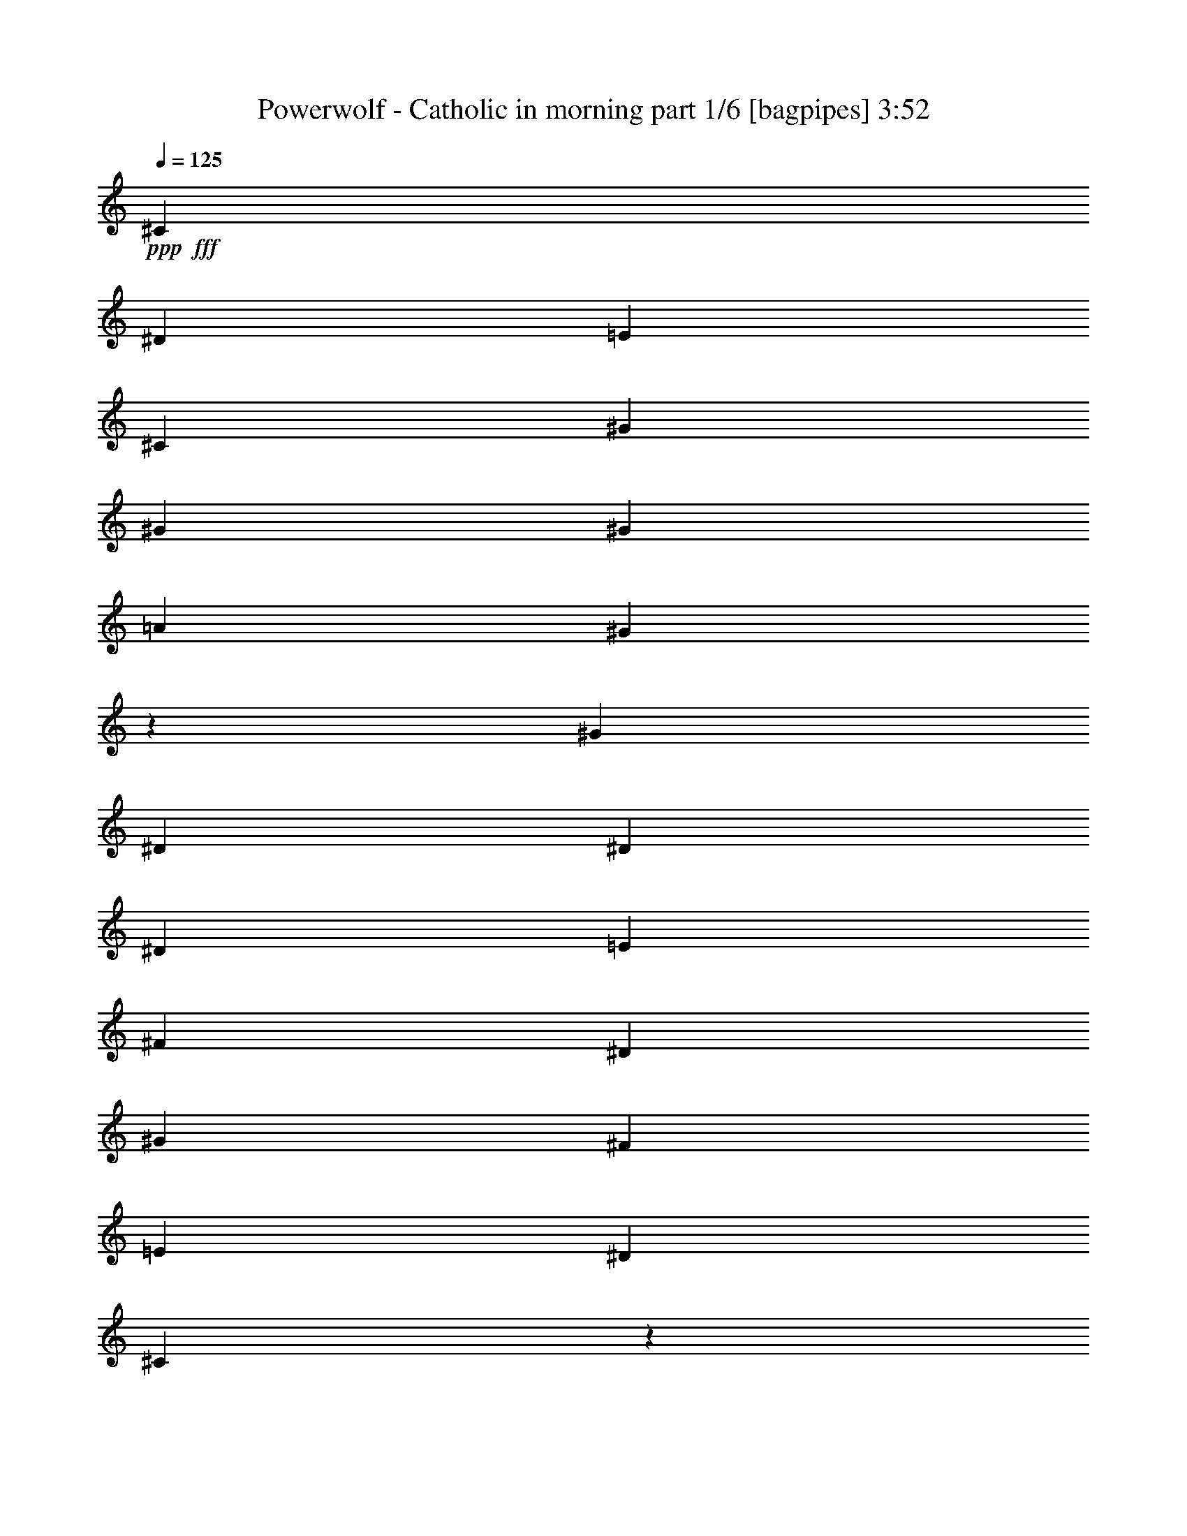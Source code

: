 % Produced with Bruzo's Transcoding Environment
% Transcribed by  Bruzo

X:1
T:  Powerwolf - Catholic in morning part 1/6 [bagpipes] 3:52
Z: Transcribed with BruTE 64
L: 1/4
Q: 125
K: C
+ppp+
+fff+
[^C4409/4408]
[^D4409/4408]
[=E13227/8816]
[^C4409/8816]
[^G4409/8816]
[^G4409/8816]
[^G4409/8816]
[=A4409/8816]
[^G2201/2204]
z4423/8816
[^G4409/8816]
[^D4409/8816]
[^D4409/8816]
[^D4409/8816]
[=E4409/8816]
[^F4409/4408]
[^D4409/4408]
[^G4409/8816]
[^F4409/8816]
[=E4409/8816]
[^D4409/8816]
[^C2197/2204]
z553/551
[^C4409/4408]
[^D4409/4408]
[=E13227/8816]
[^C4409/8816]
[^G4409/8816]
[^G4409/8816]
[^G4409/8816]
[=A4409/8816]
[^G2193/2204]
z4455/8816
[^G4409/8816]
[^D4409/8816]
[^D4409/8816]
[^D4409/8816]
[=E4409/8816]
[^F4409/4408]
[^D4409/4408]
[^G4409/8816]
[^F4409/8816]
[=E4409/8816]
[^D4409/8816]
[^C2189/2204]
z555/551
[=e63409/8816]
[^d95527/26448]
[^c23165/26448]
z8
z8
z32681/26448
[^C5933/13224]
[^D24557/26448]
[=E1249/1392]
[^C4093/4408]
[^C24557/26448]
[^G1249/1392]
[^G6273/4408]
z11477/26448
[^D3955/8816]
[^F24595/26448]
z2957/6612
[^D167/348]
[^F23417/26448]
z6503/13224
[^D3955/8816]
[=E5933/13224]
[^D167/348]
[^C6239/6612]
z23945/13224
[^C3955/8816]
[^D4093/4408]
[=E24557/26448]
[^C1249/1392]
[^C24557/26448]
[^G4093/4408]
[^G40/29]
z246/551
[^D167/348]
[^F23437/26448]
z6493/13224
[^D3955/8816]
[^F24739/26448]
z2921/6612
[^D5933/13224]
[=E167/348]
[^D3955/8816]
[^C24625/26448]
z9089/6612
[=E3955/8816]
[^G167/348]
[^G1249/1392]
[^G36025/26448]
z6545/13224
[^F3955/8816]
[^F167/348]
[^F5933/13224]
[^F3955/8816]
[^G167/348]
[=A1249/1392]
[^G24521/26448]
z42787/13224
[^G5933/13224]
[^G67/152]
z24351/8816
[=E167/348]
[^G3955/8816]
[^G4093/4408]
[^G4565/3306]
z1471/3306
[^F167/348]
[^F3955/8816]
[^F5933/13224]
[^F167/348]
[^G3955/8816]
[=A4093/4408]
[^G1249/1392]
[^G74017/26448]
z11693/13224
[=B9061/3306]
z8305/8816
[^C4409/4408]
[^D4409/4408]
[=E13227/8816]
[^C4409/8816]
[^G4409/8816]
[^G4409/8816]
[^G4409/8816]
[=A4409/8816]
[^G2191/2204]
z4463/8816
[^G4409/8816]
[^D4409/8816]
[^D4409/8816]
[^D4409/8816]
[=E4409/8816]
[^F4409/4408]
[^D4409/4408]
[^G4409/8816]
[^F4409/8816]
[=E4409/8816]
[^D4409/8816]
[^C2187/2204]
z1111/1102
[=E172/87]
[^C51461/26448]
[^F8577/4408]
[^D51461/26448]
[^G86/87]
[=A86/87]
[^G291/304]
[^F86/87]
[=E12659/13224]
[^F86/87]
[^F6589/6612]
z25105/26448
[=E43/87]
[^C6533/13224]
z6539/13224
[^C43/87]
[=E12245/26448]
[^C803/1653]
z277/551
[^C43/87]
[^F43/87]
[^C29/57]
z409/912
[^D43/87]
[^F43/87]
[^D6619/13224]
z524/551
[=A172/87]
[^G291/304]
[^F86/87]
[^G34173/8816]
z8
z172307/26448
[^C167/348]
[^D24557/26448]
[=E1249/1392]
[^C4093/4408]
[^C24557/26448]
[^G1249/1392]
[^G18019/13224]
z4359/8816
[^D3955/8816]
[^F1027/1102]
z3925/8816
[^D167/348]
[^F11735/13224]
z12953/26448
[^D3955/8816]
[=E5933/13224]
[^D167/348]
[^C5839/6612]
z24745/13224
[^C3955/8816]
[^D24557/26448]
[=E4093/4408]
[^C1249/1392]
[^C24557/26448]
[^G4093/4408]
[^G36533/26448]
z11755/26448
[^D167/348]
[^F135/152]
z4311/8816
[^D3955/8816]
[^F1033/1102]
z3877/8816
[^D5933/13224]
[=E167/348]
[^D3955/8816]
[^C4113/4408]
z2007/1102
[^G167/348]
[^G1249/1392]
[^G6013/4408]
z13037/26448
[^F3955/8816]
[^F5933/13224]
[^F167/348]
[^F3955/8816]
[^G167/348]
[=A1249/1392]
[^G12287/13224]
z84695/26448
[^G167/348]
[^G11711/26448]
z9125/3306
[=E167/348]
[^G3955/8816]
[^G4093/4408]
[^G12191/8816]
z3905/8816
[^F167/348]
[^F3955/8816]
[^F5933/13224]
[^F167/348]
[^G3955/8816]
[=A4093/4408]
[^G1249/1392]
[^G12345/4408]
z23333/26448
[=B72541/26448]
z12431/13224
[=E51461/26448]
[^C172/87]
[^F8577/4408]
[^D51461/26448]
[^G86/87]
[=A291/304]
[^G86/87]
[^F86/87]
[=E12659/13224]
[^F26143/26448]
[^F457/456]
z6239/6612
[=E43/87]
[^C4405/8816]
z12929/26448
[^C12245/26448]
[=E43/87]
[^C12997/26448]
z13147/26448
[^C43/87]
[^F43/87]
[^C249/551]
z4455/8816
[^D43/87]
[^F43/87]
[^D13387/26448]
z25003/26448
[=A172/87]
[^G291/304]
[^F86/87]
[^G25667/6612]
z8
z109375/26448
[^G,9641/26448]
z5297/6612
[^D10001/26448]
[^C10001/26448]
[^D3351/8816]
z175/232
[^G,43/116]
z6733/8816
[^D3609/8816]
[^C10001/26448]
[^D1277/3306]
z19787/26448
[^F,9967/26448]
z5009/6612
[^A,10001/26448]
[^G,10001/26448]
[^A,3735/8816]
z2453/3306
[^F,5065/13224]
z29873/26448
[=B,10001/26448]
[^A,10001/26448]
[=B,6943/8816]
[^G,3431/8816]
z19709/26448
[^D10001/26448]
[^C10001/26448]
[^D3293/8816]
z1677/2204
[^G,1605/4408]
z731/912
[^D10001/26448]
[^C10001/26448]
[^D5021/13224]
z19961/26448
[^F,9793/26448]
z10105/13224
[^A,3609/8816]
[^G,10001/26448]
[^A,10205/26448]
z521/696
[^F,131/348]
z30047/26448
[=B,10001/26448]
[^A,2707/6612]
[=B,20203/26448]
z8
z8
z8
z3355/8816
[^G,3257/8816]
z20231/26448
[^D2707/6612]
[^C10001/26448]
[^D10183/26448]
z19819/26448
[^G,9935/26448]
z173/228
[^D10001/26448]
[^C10001/26448]
[^D11173/26448]
z819/1102
[^F,1683/4408]
z6635/8816
[^A,10001/26448]
[^G,10001/26448]
[^A,9683/26448]
z10573/13224
[^c639/232]
[^c36595/26448]
z8
z8
z8
z8
z8
z24307/6612
[^C3955/8816]
[^D4093/4408]
[=E1249/1392]
[^C24557/26448]
[^C24557/26448]
[^G4093/4408]
[^G3061/2204]
z963/2204
[^D5933/13224]
[^F24515/26448]
z2977/6612
[^D167/348]
[^F7779/8816]
z13085/26448
[^D5933/13224]
[=E167/348]
[^D3955/8816]
[^C24877/26448]
z47969/26448
[^C5933/13224]
[^D24557/26448]
[=E24557/26448]
[^C4093/4408]
[^C1249/1392]
[^G24557/26448]
[^G36401/26448]
z743/1653
[^D167/348]
[^F23357/26448]
z4355/8816
[^D5933/13224]
[^F24659/26448]
z2941/6612
[^D167/348]
[=E3955/8816]
[^D5933/13224]
[^C24545/26448]
z12145/8816
[=E3955/8816]
[^G167/348]
[^G4093/4408]
[^G317/228]
z2879/6612
[^F5933/13224]
[^F167/348]
[^F3955/8816]
[^F5933/13224]
[^G167/348]
[=A3955/4408]
[^G12221/13224]
z42827/13224
[^G3955/8816]
[^G11579/26448]
z18283/6612
[=E167/348]
[^G5933/13224]
[^G24557/26448]
[^G12147/8816]
z1481/3306
[^F167/348]
[^F3955/8816]
[^F3955/8816]
[^F167/348]
[^G5933/13224]
[=A24557/26448]
[^G4093/4408]
[^G73111/26448]
z1235/1392
[=B1949/696]
z11671/13224
[^C8783/8816]
[^D8783/8816]
[=E39523/26448]
[^C13175/26448]
[^G6587/13224]
[^G13175/26448]
[^G6587/13224]
[=A13175/26448]
[^G25189/26448]
z4447/4408
[^D13175/26448]
[^D6587/13224]
[^D13175/26448]
[=E6587/13224]
[^F8783/8816]
[^D8783/8816]
[^G13175/26448]
[^F6587/13224]
[=E13175/26448]
[^D6587/13224]
[^C8385/8816]
z26717/26448
[^C8783/8816]
[^D8783/8816]
[=E39523/26448]
[^C13175/26448]
[^G6587/13224]
[^G13175/26448]
[^G6587/13224]
[=A13175/26448]
[^G1570/1653]
z8917/8816
[^D13175/26448]
[^D6587/13224]
[^D13175/26448]
[=E6587/13224]
[^F8783/8816]
[^D17631/4408]
z25133/26448
[^G6587/13224]
[^F13175/26448]
[=E6587/13224]
[^D13175/26448]
[^C13189/6612]
z25/4

X:2
T:  Powerwolf - Catholic in morning part 2/6 [flute] 3:52
Z: Transcribed with BruTE 64
L: 1/4
Q: 125
K: C
+ppp+
+fff+
[^C,4409/551^C4409/551^c4409/551]
[^G,4409/2204^G4409/2204]
[=B,4409/2204=B4409/2204]
[^C,4409/1102^G,4409/1102^C4409/1102]
[^C,4409/551^C4409/551^c4409/551]
[^G,4409/2204^G4409/2204]
[=B,4409/2204=B4409/2204]
[^C,4409/1102^G,4409/1102^C4409/1102]
[^C,63409/8816^C63409/8816]
[^G,11941/6612^G11941/6612]
[=B,549/304=B549/304]
[=E,5797/13224=E5797/13224=e5797/13224]
z6109/6612
[^D,5867/13224^D5867/13224^d5867/13224]
[=E,11767/26448=E11767/26448=e11767/26448]
z11701/26448
[=E,24295/26448=E24295/26448=e24295/26448]
[^C,11984/1653^C11984/1653]
[^G,2996/1653^G2996/1653]
[=B,2996/1653=B2996/1653]
[=E,11947/26448=E11947/26448=e11947/26448]
z7795/8816
[^D,4201/8816^D4201/8816^d4201/8816]
[=E,3983/8816=E3983/8816=e3983/8816]
z5803/13224
[=E,3095/3306=E3095/3306=e3095/3306]
z8
z8
z8
z71221/13224
[^g97403/26448]
[^f2585/1392]
[^g1006/551]
[^c5933/13224]
[^c167/696]
[^d167/696]
[=e3955/8816]
[^d167/696]
[=e115/551]
[^f167/348]
[=e167/696]
[^f5519/26448]
[^g167/348]
+mp+
[^c5933/13224]
+fff+
[^c3955/8816]
[^c167/696]
[^d167/696]
[=e3955/8816]
[^d167/696]
[=e115/551]
[^f167/348]
[=e5519/26448]
[^f167/696]
[^g5933/13224]
+mp+
[^c167/348]
+fff+
[^g97403/26448]
[^f1006/551]
[^g48289/26448]
[=B24557/26448]
[^c4093/4408]
[^d24557/26448]
[=e1249/1392]
[^c24557/26448]
[^d4093/4408]
[=e1249/1392]
[^f24557/26448]
[^C,4409/551^C4409/551^c4409/551]
[^G,4409/2204^G4409/2204]
[=B,4409/2204=B4409/2204]
[^C,4409/1102^G,4409/1102^C4409/1102]
[=E172/87=e172/87]
[^C51461/26448^c51461/26448]
[^F8577/4408^f8577/4408]
[^D51461/26448^d51461/26448]
[^G86/87^g86/87]
[=A86/87=a86/87]
[^G291/304^g291/304]
[^F86/87^f86/87]
[=E12659/13224=e12659/13224]
[^F86/87^f86/87]
[^F51461/26448^f51461/26448]
[=E43/87=e43/87]
[^C6533/13224^c6533/13224]
z6539/13224
[^C43/87^c43/87]
[=E12245/26448=e12245/26448]
[^C803/1653^c803/1653]
z277/551
[^C43/87^c43/87]
[^F43/87^f43/87]
[^C29/57^c29/57]
z409/912
[^D43/87^d43/87]
[^F43/87^f43/87]
[^D6619/13224^d6619/13224]
z524/551
[=A172/87=a172/87]
[^G291/304^g291/304]
[^F86/87^f86/87]
[^G5417/1392^g5417/1392]
[=E191743/26448=e191743/26448]
[^D5992/1653^d5992/1653]
[=E12827/26448=e12827/26448]
z307/348
[^D11777/26448^d11777/26448]
[=E1069/2204=e1069/2204]
z3851/8816
[=E965/1102^d965/1102]
z8
z8
z8
z24007/4408
[^g97403/26448]
[^f2585/1392]
[^g1006/551]
[^c5933/13224]
[^c167/696]
[^d167/696]
[=e3955/8816]
[^d167/696]
[=e115/551]
[^f167/348]
[=e5519/26448]
[^f167/696]
[^g5933/13224]
+mp+
[^c167/348]
+fff+
[^c3955/8816]
[^c167/696]
[^d167/696]
[=e3955/8816]
[^d167/696]
[=e115/551]
[^f167/348]
[=e5519/26448]
[^f167/696]
[^g5933/13224]
+mp+
[^c167/348]
+fff+
[^g97403/26448]
[^f1006/551]
[^g48289/26448]
[=B24557/26448]
[^c4093/4408]
[^d24557/26448]
[=e1249/1392]
[^c24557/26448]
[^d4093/4408]
[=e1249/1392]
[^f24557/26448]
[=E51461/26448=e51461/26448]
[^C172/87^c172/87]
[^F8577/4408^f8577/4408]
[^D51461/26448^d51461/26448]
[^G86/87^g86/87]
[=A291/304=a291/304]
[^G86/87^g86/87]
[^F86/87^f86/87]
[=E12659/13224=e12659/13224]
[^F26143/26448^f26143/26448]
[^F8577/4408^f8577/4408]
[=E43/87=e43/87]
[^C4405/8816^c4405/8816]
z12929/26448
[^C12245/26448^c12245/26448]
[=E43/87=e43/87]
[^C12997/26448^c12997/26448]
z13147/26448
[^C43/87^c43/87]
[^F43/87^f43/87]
[^C249/551^c249/551]
z4455/8816
[^D43/87^d43/87]
[^F43/87^f43/87]
[^D13387/26448^d13387/26448]
z25003/26448
[=A172/87=a172/87]
[^G291/304^g291/304]
[^F86/87^f86/87]
[^G25667/6612^g25667/6612]
z8
z109375/26448
[=B1667/8816]
[=B625/3306]
[=B1667/8816]
[=B5827/26448]
[=B625/3306]
[=B625/3306]
[^d10001/26448]
[^c10001/26448]
[^d10001/26448]
[=B1667/8816]
[=B625/3306]
[=B1667/8816]
[=B625/3306]
[=B/8]
z6695/26448
[=B625/3306]
[=B1667/8816]
[=B/8]
z6695/26448
[^d3609/8816]
[^c10001/26448]
[^d10001/26448]
[=B1667/8816]
[=B625/3306]
[=B625/3306]
[=B1667/8816]
[^F3355/26448]
z3323/13224
[^F625/3306]
[^F1667/8816]
[^F625/3306]
[^F1667/8816]
[^A10001/26448]
[^G10001/26448]
[^A3609/8816]
[^F625/3306]
[^F1667/8816]
[^F625/3306]
[^F1667/8816]
[^F1759/13224]
z2161/8816
[^F625/3306]
[^F1667/8816]
[^F625/3306]
[^F1667/8816]
[^c/8]
z3347/13224
[=B/8]
z6695/26448
[^A/8]
z6695/26448
[=B6943/8816]
[=B625/3306]
[=B1667/8816]
[=B625/3306]
[=B1667/8816]
[=B625/3306]
[=B625/3306]
[^d10001/26448]
[^c10001/26448]
[^d10001/26448]
[=B1667/8816]
[=B625/3306]
[=B1667/8816]
[=B625/3306]
[=B/8]
z6695/26448
[=B625/3306]
[=B5827/26448]
[=B3679/26448]
z109/456
[^d10001/26448]
[^c10001/26448]
[^d10001/26448]
[=B1667/8816]
[=B625/3306]
[=B625/3306]
[=B1667/8816]
[^F/8]
z6695/26448
[^F625/3306]
[^F1667/8816]
[^F625/3306]
[^F1667/8816]
[^A3609/8816]
[^G10001/26448]
[^A10001/26448]
[^F625/3306]
[^F1667/8816]
[^F625/3306]
[^F1667/8816]
[^F11/87]
z2219/8816
[^F625/3306]
[^F1667/8816]
[^F625/3306]
[^F1667/8816]
[^c/8]
z3347/13224
[=B/8]
z6695/26448
[^A4583/26448]
z6245/26448
[=B10001/13224]
[=B625/3306]
[=B1667/8816]
[=B625/3306]
[=B625/3306]
[=B1667/8816]
[=B625/3306]
[^d10001/26448]
[^c10001/26448]
[^d10001/26448]
[=B1667/8816]
[=B625/3306]
[=B5827/26448]
[=B625/3306]
[=B3671/26448]
z1055/4408
[=B1667/8816]
[=B625/3306]
[=B3505/26448]
z14/57
[^d10001/26448]
[^c10001/26448]
[^d10001/26448]
[=B625/3306]
[=B1667/8816]
[=B625/3306]
[=B1667/8816]
[^F/8]
z6695/26448
[^F5827/26448]
[^F625/3306]
[^F1667/8816]
[^F625/3306]
[^A10001/26448]
[^G10001/26448]
[^A10001/26448]
[^F625/3306]
[^F1667/8816]
[^F625/3306]
[^F1667/8816]
[^F/8]
z6695/26448
[^F625/3306]
[^F1667/8816]
[^F625/3306]
[^F625/3306]
[^c1525/8816]
z6253/26448
[=B3665/26448]
z132/551
[^A597/4408]
z6419/26448
[=B10001/13224]
[=B625/3306]
[=B1667/8816]
[=B625/3306]
[=B625/3306]
[=B1667/8816]
[=B625/3306]
[^d10001/26448]
[^c10001/26448]
[^d2707/6612]
[=B625/3306]
[=B1667/8816]
[=B625/3306]
[=B625/3306]
[=B3497/26448]
z271/1102
[=B1667/8816]
[=B625/3306]
[=B3331/26448]
z115/456
[^d10001/26448]
[^c10001/26448]
[^d10001/26448]
[=B625/3306]
[=B1667/8816]
[=B5827/26448]
[=B625/3306]
[^F305/2204]
z6341/26448
[^F1667/8816]
[^F625/3306]
[^F1667/8816]
[^F625/3306]
[^A10001/26448]
[^G10001/26448]
[^A10001/26448]
[^F625/3306]
[^F1667/8816]
[^F625/3306]
[^F1667/8816]
[^F/8]
z6695/26448
[^F5827/26448]
[^F625/3306]
[^F625/3306]
[^F1667/8816]
[^c1787/13224]
z6427/26448
[=B3491/26448]
z1085/4408
[^A71/551]
z347/1392
[=B1045/1392]
z30149/26448
[=B,2707/6612]
[^A,10001/26448]
[=B,10183/26448]
z859/456
[=B,10001/26448]
[^A,10001/26448]
[=B,11173/26448]
z16553/8816
[^F,10001/26448]
[=F,10001/26448]
[^F,9683/26448]
z10573/13224
[^G,5933/13224-]
[^G,3955/8816-^c3955/8816]
[^G,167/348-^g167/348]
[^G,5933/13224-=e5933/13224]
[^G,3955/8816-^f3955/8816]
[^G,167/348-^d167/348]
[^G,3955/8816-=e3955/8816]
[^G,3721/8816-^c3721/8816]
[^G,235/464-]
[^G,3955/8816-^c3955/8816]
[^G,167/348-^g167/348]
[^G,5933/13224-=e5933/13224]
[^G,3955/8816-^f3955/8816]
[^G,167/348-^d167/348]
[^G,5933/13224-=e5933/13224]
[^G,99/232-^c99/232]
[^G,13271/26448-]
[^G,3955/8816-^c3955/8816]
[^G,5933/13224-^g5933/13224]
[^G,167/348-=e167/348]
[^G,3955/8816-^f3955/8816]
[^G,5933/13224-^d5933/13224]
[^G,167/348-=e167/348]
[^G,5705/13224-^c5705/13224]
[^G,4107/8816-]
[^G,167/348-^c167/348]
[^G,3955/8816-^g3955/8816]
[^G,167/348-=e167/348]
[^G,5933/13224-^f5933/13224]
[^G,3955/8816-^d3955/8816]
[^G,12655/26448-=e12655/26448]
[^G,5951/13224^c5951/13224]
[=E,167/696-=E167/696-^g167/696]
[=E,115/551-=E115/551-=a115/551]
[=E,167/696-=E167/696-^g167/696]
[=E,167/696-=E167/696-=a167/696]
[=E,5519/26448-=E5519/26448-^g5519/26448]
[=E,167/696-=E167/696-=a167/696]
[=E,115/464-=E115/464-^g115/464]
[=E,5311/26448=E5311/26448=a5311/26448]
[^D,167/696-^D167/696-^d167/696]
[^D,167/696-^D167/696-=e167/696]
[^D,5519/26448-^D5519/26448-^d5519/26448]
[^D,167/696-^D167/696-=e167/696]
[^D,167/696-^D167/696-^d167/696]
[^D,115/551-^D115/551-=e115/551]
[^D,115/464-^D115/464-^d115/464]
[^D,392/1653^D392/1653=e392/1653]
z1955/4408
[^c167/348]
[^g5933/13224]
[=e3955/8816]
[^f167/348]
[^d3955/8816]
[=e5933/13224]
[^c4317/8816]
z5803/13224
[^c5933/13224]
[^g167/348]
[=e3955/8816]
[^f5933/13224]
[^d167/348]
[=e3955/8816]
[^c13075/26448]
z11483/26448
[=B3955/8816]
[=c167/348]
[=A3955/8816]
[=B5933/13224]
[=G167/348]
[=A3955/8816]
[=E5773/13224]
z3253/6612
[^d3955/8816]
[=e5933/13224]
[^c167/348]
[^d3955/8816]
[=B167/348]
[^c5933/13224]
[^A11669/26448]
z537/1102
[^c3955/8816]
[^g5933/13224]
[=e167/348]
[^f3955/8816]
[^d5933/13224]
[=e167/348]
[^c3931/8816]
z5969/13224
[^c167/348]
[^g3955/8816]
[=e167/348]
[^f5933/13224]
[^d3955/8816]
[=e167/348]
[^c11917/26448]
z1969/4408
[=B167/348]
[=c3955/8816]
[=A5933/13224]
[=B167/348]
[=G3955/8816]
[=A5933/13224]
[=E4289/8816]
z5845/13224
[^F167/348]
[=G5933/13224]
[=E3955/8816]
[^F167/348]
[=D3955/8816]
[=E5933/13224]
[^C12991/26448]
z8
z8
z8
z47507/8816
[^g8117/2204]
[^f2585/1392]
[^g1006/551]
[^c3955/8816]
[^c167/696]
[^d167/696]
[=e5933/13224]
[^d167/696]
[=e167/696]
[^f3955/8816]
[=e167/696]
[^f115/551]
[^g167/348]
+mp+
[^c3955/8816]
+fff+
[^c5933/13224]
[^c167/696]
[^d167/696]
[=e3955/8816]
[^d167/696]
[=e5519/26448]
[^f167/348]
[=e115/551]
[^f167/696]
[^g3955/8816]
+mp+
[^c167/348]
+fff+
[^g8117/2204]
[^f1006/551]
[^g2585/1392]
[=B1249/1392]
[^c24557/26448]
[^d24557/26448]
[=e1249/1392]
[^c4093/4408]
[^d24557/26448]
[=e4093/4408]
[^f1249/1392]
[^C,209965/26448^C209965/26448^c209965/26448]
[^G,8783/4408^G8783/4408]
[=B,8783/4408=B8783/4408]
[^C,52285/13224^G,52285/13224^C52285/13224]
[^C,209965/26448^C209965/26448^c209965/26448]
[^G,8783/4408^G8783/4408]
[=B,39317/6612=B39317/6612]
[^C,6587/13224^C6587/13224^c6587/13224]
[=B,13175/26448=B13175/26448]
[=A,6587/13224=A6587/13224]
[^G,13175/26448^G13175/26448]
[^C,6577/6612^G,6577/6612^C6577/6612=E6577/6612^c6577/6612]
z29/4

X:3
T:  Powerwolf - Catholic in morning part 3/6 [horn] 3:52
Z: Transcribed with BruTE 64
L: 1/4
Q: 125
K: C
+ppp+
+fff+
[^C,4409/1102^G,4409/1102^C4409/1102]
[^C,4409/1102^G,4409/1102^C4409/1102]
[^G,4409/2204^D4409/2204^G4409/2204]
[=B,4409/2204^F4409/2204=B4409/2204]
[^C,/8^G,/8^C/8]
z3307/8816
[^C,/8^G,/8^C/8]
z29761/8816
[^C,4409/1102^G,4409/1102^C4409/1102]
[^C,4409/1102^G,4409/1102^C4409/1102]
[^G,4409/2204^D4409/2204^G4409/2204]
[=B,4409/2204^F4409/2204=B4409/2204]
[^C,/8^G,/8^C/8]
z3307/8816
[^C,/8^G,/8^C/8]
z29761/8816
[^C,785/3306]
[^C,909/4408]
[^C,6281/26448]
[^C,785/3306]
[^C,909/4408]
[^C,785/3306]
[^C,909/4408]
[^C,785/3306]
[^C,6281/26448]
[^C,909/4408]
[^C,785/3306]
[^C,909/4408]
[^C,785/3306]
[^C,6281/26448]
[^C,909/4408]
[^C,785/3306]
[^C,909/4408]
[^C,785/3306]
[^C,6281/26448]
[^C,287/1392]
[^C,6281/26448]
[^C,909/4408]
[^C,785/3306]
[^C,785/3306]
[^C,909/4408]
[^C,6281/26448]
[^C,909/4408]
[^C,785/3306]
[^C,785/3306]
[^C,909/4408]
[^C,785/3306]
[^C,909/4408]
[^G,6281/26448]
[^G,785/3306]
[^G,909/4408]
[^G,785/3306]
[^G,909/4408]
[^G,6281/26448]
[^G,785/3306]
[^G,909/4408]
[=B,785/3306]
[=B,909/4408]
[=B,785/3306]
[=B,6281/26448]
[=B,909/4408]
[=B,785/3306]
[=B,909/4408]
[=B,785/3306]
[^C11735/26448^G11735/26448^c11735/26448]
[^C785/3306]
[^C909/4408]
[^C/8]
z3085/8816
[=B,5867/13224^F5867/13224=B5867/13224]
[^C11767/26448^G11767/26448^c11767/26448]
z11701/26448
[^C24295/26448^G24295/26448^c24295/26448]
[^C,1369/6612]
[^C,3151/13224]
[^C,1825/8816]
[^C,3151/13224]
[^C,3151/13224]
[^C,1825/8816]
[^C,3151/13224]
[^C,3151/13224]
[^C,1369/6612]
[^C,6301/26448]
[^C,1369/6612]
[^C,3151/13224]
[^C,3151/13224]
[^C,1825/8816]
[^C,3151/13224]
[^C,3151/13224]
[^C,1825/8816]
[^C,3151/13224]
[^C,1369/6612]
[^C,3151/13224]
[^C,3151/13224]
[^C,1825/8816]
[^C,3151/13224]
[^C,3151/13224]
[^C,1825/8816]
[^C,3151/13224]
[^C,1369/6612]
[^C,3151/13224]
[^C,3151/13224]
[^C,1825/8816]
[^C,3151/13224]
[^C,3151/13224]
[^G,1825/8816]
[^G,3151/13224]
[^G,1369/6612]
[^G,6301/26448]
[^G,3151/13224]
[^G,1369/6612]
[^G,3151/13224]
[^G,3151/13224]
[=B,1825/8816]
[=B,3151/13224]
[=B,1825/8816]
[=B,3151/13224]
[=B,3151/13224]
[=B,1369/6612]
[=B,3151/13224]
[=B,3151/13224]
[^C11777/26448^G11777/26448^c11777/26448]
[^C1825/8816]
[^C3151/13224]
[^C/8]
z353/1102
[=B,4201/8816^F4201/8816=B4201/8816]
[^C3983/8816^G3983/8816^c3983/8816]
z5803/13224
[^C8127/8816^G8127/8816^c8127/8816]
[^C,3685/26448]
z2727/8816
[^C,167/696]
[^C,5519/26448]
[^C,/8]
z247/696
[^C,907/6612]
z1373/4408
[^C,167/696]
[^C,5519/26448]
[^C,/8]
z247/696
[^C,115/551]
[^C,167/696]
[^C,/8]
z2853/8816
[^C,/8]
z247/696
[^C,5519/26448]
[^C,167/696]
[^C,/8]
z535/1653
[^C,763/4408]
z4057/13224
[^C,5519/26448]
[^C,167/696]
[^C,/8]
z247/696
[^C,115/551]
[^C,167/696]
[^C,425/3306]
z8465/26448
[^G,167/348^D167/348]
[^G,115/551]
[^G,167/696]
[^G,3343/26448]
z4261/13224
[^G,167/348^D167/348]
[=B,5933/13224^F5933/13224]
[=B,167/696]
[=B,5519/26448]
[=B,/8]
z247/696
[=B,3955/8816^F3955/8816]
[^C5933/13224^G5933/13224^c5933/13224]
[^C167/696]
[^C167/696]
[^C3467/26448]
z221/696
[=B,167/348^F167/348=B167/348]
[^C105/232^G105/232^c105/232]
z619/1392
[^C4093/4408^G4093/4408^c4093/4408]
[^C,3353/26448]
z28/87
[^C,167/696]
[^C,167/696]
[^C,63/464]
z8275/26448
[^C,/8]
z2853/8816
[^C,167/696]
[^C,167/696]
[^C,31/232]
z2777/8816
[^C,167/696]
[^C,115/551]
[^C,121/696]
z71/232
[^C,61/464]
z699/2204
[^C,167/696]
[^C,167/696]
[^C,3715/26448]
z143/464
[^C,15/116]
z2815/8816
[^C,167/696]
[^C,167/696]
[^C,1829/13224]
z9/29
[^C,167/696]
[^C,5519/26448]
[^C,/8]
z247/696
[^G,5933/13224^D5933/13224]
[^G,167/696]
[^G,5519/26448]
[^G,/8]
z247/696
[^G,3955/8816^D3955/8816]
[=B,5933/13224^F5933/13224]
[=B,167/696]
[=B,167/696]
[=B,3487/26448]
z4189/13224
[=B,5933/13224^F5933/13224]
[^C167/348^G167/348^c167/348]
[^C167/696]
[^C5519/26448]
[^C/8]
z247/696
[=B,5933/13224^F5933/13224=B5933/13224]
[^C5819/13224^G5819/13224^c5819/13224]
z12919/26448
[^C1249/1392^G1249/1392^c1249/1392]
[^G,167/696]
[^G,167/696]
[^G,5519/26448]
[^G,167/696]
[^G,167/696]
[^G,115/551]
[^G,167/696]
[^G,167/696]
[^G,5519/26448]
[^G,167/696]
[^G,167/696]
[^G,115/551]
[^G,167/696]
[^G,167/696]
[^G,167/696]
[^G,5519/26448]
[^F,167/696]
[^F,167/696]
[^F,115/551]
[^F,167/696]
[^F,167/696]
[^F,5519/26448]
[^F,167/696]
[^F,167/696]
[=D115/551]
[=D167/696]
[=D2115/8816]
[=D115/551]
[^C167/696]
[^C167/696]
[^C5519/26448]
[^C167/696]
[^C,3845/8816^G,3845/8816^C3845/8816]
z74003/26448
[^C,5933/13224^G,5933/13224^C5933/13224]
[^C,67/152^G,67/152^C67/152]
z85745/26448
[^G,5519/26448]
[^G,167/696]
[^G,167/696]
[^G,115/551]
[^G,167/696]
[^G,167/696]
[^G,5519/26448]
[^G,167/696]
[^G,167/696]
[^G,167/696]
[^G,115/551]
[^G,167/696]
[^G,167/696]
[^G,5519/26448]
[^G,167/696]
[^G,167/696]
[^F,115/551]
[^F,2115/8816]
[^F,167/696]
[^F,115/551]
[^F,167/696]
[^F,167/696]
[^F,5519/26448]
[^F,167/696]
[^C167/696]
[^C115/551]
[^C167/696]
[^C167/696]
[=D5519/26448]
[=D167/696]
[=D167/696]
[=D115/551]
[^G,167/348^D167/348]
[^G,3955/8816^D3955/8816]
[^G,167/348^D167/348]
[^G,5933/13224^D5933/13224]
[^G,3955/8816^D3955/8816]
[^G,167/348^D167/348]
[^G,3955/8816^D3955/8816]
[^G,5933/13224^D5933/13224]
[=B,167/348^F167/348]
[=B,599/4408^F599/4408]
z2757/8816
[=B,/8^F/8]
z535/1653
[=B,/8^F/8]
z247/696
[=B,3955/8816^F3955/8816=B3955/8816]
[=B,5933/13224^F5933/13224=B5933/13224]
[=B,167/348^F167/348=B167/348]
[=B,3955/8816^F3955/8816=B3955/8816]
[^C,4409/1102^G,4409/1102^C4409/1102]
[^C,4409/1102^G,4409/1102^C4409/1102]
[^G,4409/2204^D4409/2204^G4409/2204]
[=B,4409/2204^F4409/2204=B4409/2204]
[^C,/8^G,/8^C/8]
z3307/8816
[^C,/8^G,/8^C/8]
z29761/8816
[^C,34583/8816^G,34583/8816^C34583/8816]
[^G,5417/1392^D5417/1392^G5417/1392]
[=E,86/87=B,86/87=E86/87]
[=E,3347/26448=B,3347/26448]
z67/348
[=E,/8=B,/8]
z59/304
[=E,/8=B,/8]
z745/3306
[=E,291/304=B,291/304=E291/304]
[=E,86/87=B,86/87=E86/87]
[=B,12659/13224^F12659/13224=B12659/13224]
[=B,1521/8816^F1521/8816]
z2351/13224
[=B,3563/26448^F3563/26448]
z1219/6612
[=B,3389/26448^F3389/26448]
z5051/26448
[=B,51461/26448^F51461/26448=B51461/26448]
[=E43/87]
[^C6533/13224]
z6539/13224
[^C43/87]
[=E12245/26448]
[^C803/1653]
z277/551
[^C43/87]
[^F43/87]
[^C29/57]
z409/912
[^D43/87]
[^F43/87]
[^D6619/13224]
z2151/4408
[^D2041/4408]
[=D,86/87=A,86/87=D86/87]
[=D,/8=A,/8]
z59/304
[=D,/8=A,/8]
z59/304
[=D,2279/13224=A,2279/13224]
z1177/6612
[=D,291/304=A,291/304=D291/304]
[=D,86/87=A,86/87=D86/87]
[^C,5417/1392^G,5417/1392^C5417/1392^G5417/1392^c5417/1392]
[^C,3151/13224]
[^C,6301/26448]
[^C,1369/6612]
[^C,3151/13224]
[^C,3151/13224]
[^C,1825/8816]
[^C,3151/13224]
[^C,1369/6612]
[^C,6301/26448]
[^C,3151/13224]
[^C,1369/6612]
[^C,3151/13224]
[^C,3151/13224]
[^C,1825/8816]
[^C,3151/13224]
[^C,1825/8816]
[^C,3151/13224]
[^C,3151/13224]
[^C,1369/6612]
[^C,3151/13224]
[^C,3151/13224]
[^C,1825/8816]
[^C,3151/13224]
[^C,1825/8816]
[^C,3151/13224]
[^C,3151/13224]
[^C,1369/6612]
[^C,3151/13224]
[^C,6301/26448]
[^C,1369/6612]
[^C,3151/13224]
[^C,1825/8816]
[^G,3151/13224]
[^G,3151/13224]
[^G,1825/8816]
[^G,3151/13224]
[^G,3151/13224]
[^G,1369/6612]
[^G,3151/13224]
[^G,1825/8816]
[=B,3151/13224]
[=B,3151/13224]
[=B,1825/8816]
[=B,3151/13224]
[=B,3151/13224]
[=B,1369/6612]
[=B,3151/13224]
[=B,1825/8816]
[^C3151/6612^G3151/6612^c3151/6612]
[^C1825/8816]
[^C3151/13224]
[^C3323/26448]
z445/1392
[=B,11777/26448^F11777/26448=B11777/26448]
[^C1069/2204^G1069/2204^c1069/2204]
z3851/8816
[^C23555/26448^G23555/26448^c23555/26448]
[^C,1141/6612]
z508/1653
[^C,167/696]
[^C,5519/26448]
[^C,/8]
z247/696
[^C,1227/8816]
z8185/26448
[^C,167/696]
[^C,5519/26448]
[^C,/8]
z247/696
[^C,115/551]
[^C,167/696]
[^C,3329/26448]
z1067/3306
[^C,/8]
z247/696
[^C,5519/26448]
[^C,167/696]
[^C,/8]
z535/1653
[^C,/8]
z247/696
[^C,5519/26448]
[^C,167/696]
[^C,/8]
z535/1653
[^C,167/696]
[^C,167/696]
[^C,1151/8816]
z701/2204
[^G,167/348^D167/348]
[^G,115/551]
[^G,167/696]
[^G,283/2204]
z2823/8816
[^G,167/348^D167/348]
[=B,3955/8816^F3955/8816]
[=B,167/696]
[=B,115/551]
[=B,/8]
z247/696
[=B,3955/8816^F3955/8816]
[^C5933/13224^G5933/13224^c5933/13224]
[^C167/696]
[^C167/696]
[^C220/1653]
z8345/26448
[=B,5933/13224^F5933/13224=B5933/13224]
[^C4283/8816^G4283/8816^c4283/8816]
z2927/6612
[^C4093/4408^G4093/4408^c4093/4408]
[^C,1703/13224]
z8459/26448
[^C,167/696]
[^C,167/696]
[^C,911/6612]
z8221/26448
[^C,1675/13224]
z2129/6612
[^C,167/696]
[^C,167/696]
[^C,3587/26448]
z4139/13224
[^C,167/696]
[^C,115/551]
[^C,/8]
z247/696
[^C,1765/13224]
z8335/26448
[^C,167/696]
[^C,115/551]
[^C,2297/13224]
z4049/13224
[^C,3473/26448]
z1049/3306
[^C,167/696]
[^C,167/696]
[^C,1237/8816]
z8155/26448
[^C,167/696]
[^C,5519/26448]
[^C,/8]
z247/696
[^G,3955/8816^D3955/8816]
[^G,167/696]
[^G,115/551]
[^G,/8]
z247/696
[^G,3955/8816^D3955/8816]
[=B,5933/13224^F5933/13224]
[=B,167/696]
[=B,167/696]
[=B,295/2204]
z2775/8816
[=B,5933/13224^F5933/13224]
[^C167/348^G167/348^c167/348]
[^C5519/26448]
[^C167/696]
[^C/8]
z535/1653
[=B,167/348^F167/348=B167/348]
[^C3897/8816^G3897/8816^c3897/8816]
z6433/13224
[^C1249/1392^G1249/1392^c1249/1392]
[^G,167/696]
[^G,167/696]
[^G,5519/26448]
[^G,167/696]
[^G,167/696]
[^G,115/551]
[^G,167/696]
[^G,167/696]
[^G,5519/26448]
[^G,167/696]
[^G,167/696]
[^G,115/551]
[^G,167/696]
[^G,167/696]
[^G,5519/26448]
[^G,167/696]
[^F,167/696]
[^F,115/551]
[^F,167/696]
[^F,167/696]
[^F,167/696]
[^F,5519/26448]
[^F,167/696]
[^F,167/696]
[=D5519/26448]
[=D167/696]
[=D167/696]
[=D115/551]
[^C167/696]
[^C167/696]
[^C5519/26448]
[^C167/696]
[^C,2897/6612^G,2897/6612^C2897/6612]
z18281/6612
[^C,167/348^G,167/348^C167/348]
[^C,11711/26448^G,11711/26448^C11711/26448]
z7141/2204
[^G,5519/26448]
[^G,167/696]
[^G,167/696]
[^G,115/551]
[^G,167/696]
[^G,167/696]
[^G,5519/26448]
[^G,167/696]
[^G,167/696]
[^G,115/551]
[^G,167/696]
[^G,167/696]
[^G,5519/26448]
[^G,167/696]
[^G,167/696]
[^G,167/696]
[^F,5519/26448]
[^F,167/696]
[^F,167/696]
[^F,115/551]
[^F,167/696]
[^F,167/696]
[^F,5519/26448]
[^F,167/696]
[^C167/696]
[^C115/551]
[^C167/696]
[^C167/696]
[=D5519/26448]
[=D167/696]
[=D167/696]
[=D115/551]
[^G,167/348^D167/348]
[^G,3955/8816^D3955/8816]
[^G,5933/13224^D5933/13224]
[^G,167/348^D167/348]
[^G,3955/8816^D3955/8816]
[^G,167/348^D167/348]
[^G,3955/8816^D3955/8816]
[^G,5933/13224^D5933/13224]
[=B,167/348^F167/348]
[=B,3647/26448^F3647/26448]
z4109/13224
[=B,3353/26448^F3353/26448]
z8513/26448
[=B,/8^F/8]
z247/696
[=B,3955/8816^F3955/8816=B3955/8816]
[=B,5933/13224^F5933/13224=B5933/13224]
[=B,167/348^F167/348=B167/348]
[=B,3955/8816^F3955/8816=B3955/8816]
[^C,34583/8816^G,34583/8816^C34583/8816]
[^G,5417/1392^D5417/1392^G5417/1392]
[=E,86/87=B,86/87=E86/87]
[=E,23/174=B,23/174]
z4943/26448
[=E,1661/13224=B,1661/13224]
z5117/26448
[=E,/8=B,/8]
z59/304
[=E,86/87=B,86/87=E86/87]
[=E,86/87=B,86/87=E86/87]
[=B,12659/13224^F12659/13224=B12659/13224]
[=B,/8^F/8]
z5959/26448
[=B,8/57^F8/57]
z163/912
[=B,61/456^F61/456]
z169/912
[=B,8577/4408^F8577/4408=B8577/4408]
[=E43/87]
[^C4405/8816]
z12929/26448
[^C12245/26448]
[=E43/87]
[^C12997/26448]
z13147/26448
[^C43/87]
[^F43/87]
[^C249/551]
z4455/8816
[^D43/87]
[^F43/87]
[^D13387/26448]
z3977/8816
[^D43/87]
[=D,86/87=A,86/87=D86/87]
[=D,567/4408=A,567/4408]
z1679/8816
[=D,/8=A,/8]
z59/304
[=D,/8=A,/8]
z745/3306
[=D,291/304=A,291/304=D291/304]
[=D,86/87=A,86/87=D86/87]
[^C,8-^G,8-^C8-^G8-^c8-]
[^C,16535/3306^G,16535/3306^C16535/3306^G16535/3306^c16535/3306]
[^G4985/26448^d4985/26448]
[=G831/4408=d831/4408]
[^F4985/26448^c4985/26448]
[=F4985/26448=c4985/26448]
[=E4985/26448=B4985/26448]
[^D4985/26448^A4985/26448]
[=D831/4408=A831/4408]
[^C4985/26448^G4985/26448]
[=C4985/26448=G4985/26448]
[=B,4985/26448^F4985/26448]
[^A,4985/26448=F4985/26448]
[=A,4985/26448=E4985/26448]
[^G,831/4408^D831/4408]
[=G,4985/26448=D4985/26448]
[^F,4985/26448^C4985/26448]
[=F,4985/26448=C4985/26448]
[^G,1667/8816]
[^G,625/3306]
[^G,1667/8816]
[^G,5827/26448]
[^G,625/3306]
[^G,625/3306]
[^G,1667/8816]
[^G,625/3306]
[^G,1667/8816]
[^G,625/3306]
[^G,1667/8816]
[^G,625/3306]
[^G,1667/8816]
[^G,625/3306]
[^G,1667/8816]
[^G,625/3306]
[^G,1667/8816]
[^G,625/3306]
[^G,625/3306]
[^G,1667/8816]
[^G,625/3306]
[^G,1667/8816]
[^G,625/3306]
[^G,5827/26448]
[^G,1667/8816]
[^G,625/3306]
[^G,1667/8816]
[^G,625/3306]
[^G,1667/8816]
[^G,625/3306]
[^G,625/3306]
[^G,1667/8816]
[^F,625/3306]
[^F,1667/8816]
[^F,625/3306]
[^F,1667/8816]
[^F,625/3306]
[^F,1667/8816]
[^F,625/3306]
[^F,1667/8816]
[^F,625/3306]
[^F,1667/8816]
[^F,625/3306]
[^F,5827/26448]
[^F,625/3306]
[^F,1667/8816]
[^F,625/3306]
[^F,1667/8816]
[^F,625/3306]
[^F,1667/8816]
[^F,625/3306]
[^F,1667/8816]
[^F,625/3306]
[^F,1667/8816]
[^F,625/3306]
[^F,625/3306]
[^F,1667/8816]
[^F,625/3306]
[^F,1667/8816]
[^F,625/3306]
[^F,6943/8816^C6943/8816]
[^G,625/3306]
[^G,1667/8816]
[^G,625/3306]
[^G,1667/8816]
[^G,625/3306]
[^G,625/3306]
[^G,1667/8816]
[^G,625/3306]
[^G,1667/8816]
[^G,625/3306]
[^G,1667/8816]
[^G,625/3306]
[^G,1667/8816]
[^G,625/3306]
[^G,1667/8816]
[^G,625/3306]
[^G,625/3306]
[^G,1667/8816]
[^G,625/3306]
[^G,5827/26448]
[^G,1667/8816]
[^G,625/3306]
[^G,1667/8816]
[^G,625/3306]
[^G,1667/8816]
[^G,625/3306]
[^G,1667/8816]
[^G,625/3306]
[^G,1667/8816]
[^G,625/3306]
[^G,625/3306]
[^G,1667/8816]
[^F,625/3306]
[^F,1667/8816]
[^F,625/3306]
[^F,1667/8816]
[^F,625/3306]
[^F,1667/8816]
[^F,5827/26448]
[^F,625/3306]
[^F,1667/8816]
[^F,625/3306]
[^F,625/3306]
[^F,1667/8816]
[^F,625/3306]
[^F,1667/8816]
[^F,625/3306]
[^F,1667/8816]
[^F,625/3306]
[^F,1667/8816]
[^F,625/3306]
[^F,1667/8816]
[^F,625/3306]
[^F,1667/8816]
[^F,/8]
z3347/13224
[^F,/8]
z6695/26448
[^F,4583/26448]
z6245/26448
[^F,10001/13224^C10001/13224]
[^G,625/3306]
[^G,1667/8816]
[^G,625/3306]
[^G,625/3306]
[^G,1667/8816]
[^G,625/3306]
[^G,1667/8816]
[^G,625/3306]
[^G,1667/8816]
[^G,625/3306]
[^G,1667/8816]
[^G,625/3306]
[^G,1667/8816]
[^G,625/3306]
[^G,5827/26448]
[^G,625/3306]
[^G,1667/8816]
[^G,625/3306]
[^G,1667/8816]
[^G,625/3306]
[^G,1667/8816]
[^G,625/3306]
[^G,1667/8816]
[^G,625/3306]
[^G,1667/8816]
[^G,625/3306]
[^G,1667/8816]
[^G,625/3306]
[^G,625/3306]
[^G,1667/8816]
[^G,625/3306]
[^G,1667/8816]
[^F,625/3306]
[^F,1667/8816]
[^F,5827/26448]
[^F,625/3306]
[^F,1667/8816]
[^F,625/3306]
[^F,1667/8816]
[^F,625/3306]
[^F,625/3306]
[^F,1667/8816]
[^F,625/3306]
[^F,1667/8816]
[^F,625/3306]
[^F,1667/8816]
[^F,625/3306]
[^F,1667/8816]
[^F,625/3306]
[^F,1667/8816]
[^F,625/3306]
[^F,1667/8816]
[^F,625/3306]
[^F,625/3306]
[^F,5827/26448]
[^F,1667/8816]
[^F,625/3306]
[^F,1667/8816]
[^F,625/3306]
[^F,1667/8816]
[^F,10001/13224^C10001/13224]
[^G,625/3306]
[^G,1667/8816]
[^G,625/3306]
[^G,625/3306]
[^G,1667/8816]
[^G,625/3306]
[^G,1667/8816]
[^G,625/3306]
[^G,1667/8816]
[^G,625/3306]
[^G,5827/26448]
[^G,1667/8816]
[^G,625/3306]
[^G,1667/8816]
[^G,625/3306]
[^G,625/3306]
[^G,1667/8816]
[^G,625/3306]
[^G,1667/8816]
[^G,625/3306]
[^G,1667/8816]
[^G,625/3306]
[^G,1667/8816]
[^G,625/3306]
[^G,1667/8816]
[^G,625/3306]
[^G,1667/8816]
[^G,625/3306]
[^G,625/3306]
[^G,1667/8816]
[^G,5827/26448]
[^G,625/3306]
[^F,1667/8816]
[^F,625/3306]
[^F,1667/8816]
[^F,625/3306]
[^F,1667/8816]
[^F,625/3306]
[^F,1667/8816]
[^F,625/3306]
[^F,625/3306]
[^F,1667/8816]
[^F,625/3306]
[^F,1667/8816]
[^F,625/3306]
[^F,1667/8816]
[^F,625/3306]
[^F,1667/8816]
[^F,625/3306]
[^F,1667/8816]
[^F,5827/26448]
[^F,625/3306]
[^F,625/3306]
[^F,1667/8816]
[^F,1787/13224]
z6427/26448
[^F,3491/26448]
z1085/4408
[^F,71/551]
z347/1392
[^F,10001/13224^C10001/13224]
[^C,3257/8816^G,3257/8816^C3257/8816]
z35531/13224
[^G,9935/26448^D9935/26448^G9935/26448]
z23633/8816
[^F,1683/4408^C1683/4408^F1683/4408]
z4421/1653
[^C,8-^G,8-^C8-^G8-^c8-]
[^C,8-^G,8-^C8-^G8-^c8-]
[^C,31511/13224^G,31511/13224^C31511/13224^G31511/13224^c31511/13224]
[^C,167/696]
[^C,5519/26448]
[^C,167/696]
[^C,167/696]
[^C,115/551]
[^C,167/696]
[^C,167/696]
[^C,5519/26448]
[^C,167/696]
[^C,167/696]
[^C,5519/26448]
[^C,167/696]
[^C,167/696]
[^C,115/551]
[^C,167/696]
[^C,167/696]
[^C,5519/26448]
[^C,167/696]
[^C,167/696]
[^C,115/551]
[^C,167/696]
[^C,167/696]
[^C,5519/26448]
[^C,167/696]
[^C,167/696]
[^C,115/551]
[^C,167/696]
[^C,167/696]
[^C,167/696]
[^C,5519/26448]
[^C,167/696]
[^C,167/696]
[=E,115/551]
[=E,167/696]
[=E,167/696]
[=E,5519/26448]
[=E,167/696]
[=E,167/696]
[=E,5519/26448]
[=E,167/696]
[=E,167/696]
[=E,115/551]
[=E,167/696]
[=E,167/696]
[=E,5519/26448]
[=E,167/696]
[=E,167/696]
[=E,115/551]
[^G,167/696]
[^G,167/696]
[^G,5519/26448]
[^G,167/696]
[^G,167/696]
[^G,115/551]
[^G,167/696]
[^G,167/696]
[^G,5519/26448]
[^G,167/696]
[^G,167/696]
[^G,167/696]
[^G,115/551]
[^G,167/696]
[^G,167/696]
[^G,5519/26448]
[^C,167/696]
[^C,167/696]
[^C,5519/26448]
[^C,167/696]
[^C,167/696]
[^C,115/551]
[^C,167/696]
[^C,167/696]
[^C,5519/26448]
[^C,167/696]
[^C,167/696]
[^C,115/551]
[^C,167/696]
[^C,167/696]
[^C,5519/26448]
[^C,167/696]
[^C,167/696]
[^C,115/551]
[^C,167/696]
[^C,167/696]
[^C,5519/26448]
[^C,167/696]
[^C,167/696]
[^C,167/696]
[^C,115/551]
[^C,167/696]
[^C,167/696]
[^C,5519/26448]
[^C,167/696]
[^C,167/696]
[^C,5519/26448]
[^C,167/696]
[=E,167/696]
[=E,115/551]
[=E,167/696]
[=E,167/696]
[=E,5519/26448]
[=E,167/696]
[=E,167/696]
[=E,115/551]
[=E,167/696]
[=E,167/696]
[=E,5519/26448]
[=E,167/696]
[=E,167/696]
[=E,115/551]
[=E,167/696]
[=E,167/696]
[=E,5873/13224=B,5873/13224=E5873/13224]
z85657/26448
[^C,3605/26448]
z2065/6612
[^C,167/696]
[^C,115/551]
[^C,/8]
z247/696
[^C,887/6612]
z8317/26448
[^C,167/696]
[^C,115/551]
[^C,1153/6612]
z505/1653
[^C,5519/26448]
[^C,167/696]
[^C,/8]
z535/1653
[^C,4555/26448]
z339/1102
[^C,167/696]
[^C,115/551]
[^C,/8]
z247/696
[^C,153/1102]
z2731/8816
[^C,167/696]
[^C,115/551]
[^C,/8]
z247/696
[^C,5519/26448]
[^C,167/696]
[^C,1107/8816]
z8545/26448
[^G,167/348^D167/348]
[^G,5519/26448]
[^G,167/696]
[^G,/8]
z535/1653
[^G,167/348^D167/348]
[=B,3955/8816^F3955/8816]
[=B,167/696]
[=B,115/551]
[=B,4565/26448]
z4063/13224
[=B,5933/13224^F5933/13224]
[^C167/348^G167/348^c167/348]
[^C5519/26448]
[^C167/696]
[^C847/6612]
z1413/4408
[=B,167/348^F167/348=B167/348]
[^C205/456^G205/456^c205/456]
z3947/8816
[^C24557/26448^G24557/26448^c24557/26448]
[^C,/8]
z535/1653
[^C,167/696]
[^C,167/696]
[^C,3511/26448]
z4177/13224
[^C,/8]
z535/1653
[^C,2115/8816]
[^C,167/696]
[^C,3455/26448]
z8411/26448
[^C,167/696]
[^C,167/696]
[^C,923/6612]
z8173/26448
[^C,1699/13224]
z73/228
[^C,167/696]
[^C,167/696]
[^C,3635/26448]
z4115/13224
[^C,3341/26448]
z8525/26448
[^C,167/696]
[^C,167/696]
[^C,1789/13224]
z8287/26448
[^C,167/696]
[^C,115/551]
[^C,/8]
z247/696
[^G,3955/8816^D3955/8816]
[^G,167/696]
[^G,5519/26448]
[^G,2293/13224]
z1351/4408
[^G,5933/13224^D5933/13224]
[=B,167/348^F167/348]
[=B,5519/26448]
[=B,167/696]
[=B,71/551]
z4229/13224
[=B,167/348^F167/348]
[^C3955/8816^G3955/8816^c3955/8816]
[^C167/696]
[^C115/551]
[^C/8]
z247/696
[=B,3955/8816^F3955/8816=B3955/8816]
[^C3853/8816^G3853/8816^c3853/8816]
z4333/8816
[^C3955/4408^G3955/4408^c3955/4408]
[^G,167/696]
[^G,167/696]
[^G,115/551]
[^G,167/696]
[^G,167/696]
[^G,167/696]
[^G,5519/26448]
[^G,167/696]
[^G,167/696]
[^G,115/551]
[^G,167/696]
[^G,167/696]
[^G,5519/26448]
[^G,167/696]
[^G,167/696]
[^G,115/551]
[^F,167/696]
[^F,167/696]
[^F,5519/26448]
[^F,167/696]
[^F,167/696]
[^F,115/551]
[^F,167/696]
[^F,167/696]
[=D5519/26448]
[=D167/696]
[=D167/696]
[=D5519/26448]
[^C167/696]
[^C167/696]
[^C115/551]
[^C167/696]
[^C,395/912^G,395/912^C395/912]
z74083/26448
[^C,3955/8816^G,3955/8816^C3955/8816]
[^C,11579/26448^G,11579/26448^C11579/26448]
z1788/551
[^G,167/696]
[^G,115/551]
[^G,167/696]
[^G,167/696]
[^G,5519/26448]
[^G,167/696]
[^G,167/696]
[^G,115/551]
[^G,167/696]
[^G,167/696]
[^G,5519/26448]
[^G,167/696]
[^G,167/696]
[^G,115/551]
[^G,167/696]
[^G,167/696]
[^F,5519/26448]
[^F,167/696]
[^F,167/696]
[^F,5519/26448]
[^F,167/696]
[^F,167/696]
[^F,115/551]
[^F,167/696]
[^C167/696]
[^C5519/26448]
[^C167/696]
[^C167/696]
[=D167/696]
[=D115/551]
[=D167/696]
[=D167/696]
[^G,3955/8816^D3955/8816]
[^G,5933/13224^D5933/13224]
[^G,167/348^D167/348]
[^G,3955/8816^D3955/8816]
[^G,5933/13224^D5933/13224]
[^G,12691/26448^D12691/26448]
[^G,5933/13224^D5933/13224]
[^G,3955/8816^D3955/8816]
[=B,167/348^F167/348]
[=B,185/1392^F185/1392]
z8351/26448
[=B,/8^F/8]
z2853/8816
[=B,167/348^F167/348]
[=B,5933/13224^F5933/13224=B5933/13224]
[=B,167/348^F167/348=B167/348]
[=B,3955/8816^F3955/8816=B3955/8816]
[=B,5933/13224^F5933/13224=B5933/13224]
[^C,8783/2204^G,8783/2204^C8783/2204]
[^C,104569/26448^G,104569/26448^C104569/26448]
[^G,8783/4408^D8783/4408^G8783/4408]
[=B,8783/4408^F8783/4408=B8783/4408]
[^C,13175/26448^G,13175/26448^C13175/26448]
[^C,13435/26448^G,13435/26448^C13435/26448]
z9745/3306
[^C,8783/2204^G,8783/2204^C8783/2204]
[^C,104569/26448^G,104569/26448^C104569/26448]
[^G,8783/4408^D8783/4408^G8783/4408]
[=B,39317/6612^F39317/6612=B39317/6612]
[^C/8^G/8]
z2467/6612
[=B,/8^F/8]
z9869/26448
[=A,/8=E/8]
z2467/6612
[^G,/8^D/8]
z9869/26448
[^C,6577/6612^G,6577/6612^C6577/6612]
z29/4

X:4
T:  Powerwolf - Catholic in morning part 4/6 [lute] 3:52
Z: Transcribed with BruTE 64
L: 1/4
Q: 125
K: C
+ppp+
+fff+
[^C4409/1102^G4409/1102^c4409/1102]
[^C4409/1102^G4409/1102^c4409/1102]
[^G4409/2204^d4409/2204^g4409/2204]
[=B4409/2204^f4409/2204=b4409/2204]
[^C/8^G/8^c/8]
z3307/8816
[^C/8^G/8^c/8]
z29761/8816
[^C4409/1102^G4409/1102^c4409/1102]
[^C4409/1102^G4409/1102^c4409/1102]
[^G4409/2204^d4409/2204^g4409/2204]
[=B4409/2204^f4409/2204=b4409/2204]
[^C/8^G/8^c/8]
z3307/8816
[^C/8^G/8^c/8]
z29761/8816
[^C785/3306]
[^C909/4408]
[^C6281/26448]
[^C785/3306]
[^C909/4408]
[^C785/3306]
[^C909/4408]
[^C785/3306]
[^C6281/26448]
[^C909/4408]
[^C785/3306]
[^C909/4408]
[^C785/3306]
[^C6281/26448]
[^C909/4408]
[^C785/3306]
[^C909/4408]
[^C785/3306]
[^C6281/26448]
[^C287/1392]
[^C6281/26448]
[^C909/4408]
[^C785/3306]
[^C785/3306]
[^C909/4408]
[^C6281/26448]
[^C909/4408]
[^C785/3306]
[^C785/3306]
[^C909/4408]
[^C785/3306]
[^C909/4408]
[^G6281/26448]
[^G785/3306]
[^G909/4408]
[^G785/3306]
[^G909/4408]
[^G6281/26448]
[^G785/3306]
[^G909/4408]
[=B785/3306]
[=B909/4408]
[=B785/3306]
[=B6281/26448]
[=B909/4408]
[=B785/3306]
[=B909/4408]
[=B785/3306]
[^c11735/26448^g11735/26448]
[^c785/3306]
[^c909/4408]
[^c/8]
z3085/8816
[=B5867/13224^f5867/13224=b5867/13224]
[^c11767/26448^g11767/26448]
z11701/26448
[^c24295/26448^g24295/26448]
[^C1369/6612]
[^C3151/13224]
[^C1825/8816]
[^C3151/13224]
[^C3151/13224]
[^C1825/8816]
[^C3151/13224]
[^C3151/13224]
[^C1369/6612]
[^C6301/26448]
[^C1369/6612]
[^C3151/13224]
[^C3151/13224]
[^C1825/8816]
[^C3151/13224]
[^C3151/13224]
[^C1825/8816]
[^C3151/13224]
[^C1369/6612]
[^C3151/13224]
[^C3151/13224]
[^C1825/8816]
[^C3151/13224]
[^C3151/13224]
[^C1825/8816]
[^C3151/13224]
[^C1369/6612]
[^C3151/13224]
[^C3151/13224]
[^C1825/8816]
[^C3151/13224]
[^C3151/13224]
[^G1825/8816]
[^G3151/13224]
[^G1369/6612]
[^G6301/26448]
[^G3151/13224]
[^G1369/6612]
[^G3151/13224]
[^G3151/13224]
[=B1825/8816]
[=B3151/13224]
[=B1825/8816]
[=B3151/13224]
[=B3151/13224]
[=B1369/6612]
[=B3151/13224]
[=B3151/13224]
[^c11777/26448^g11777/26448]
[^c1825/8816]
[^c3151/13224]
[^c/8]
z353/1102
[=B4201/8816^f4201/8816=b4201/8816]
[^c3983/8816^g3983/8816]
z5803/13224
[^c8127/8816^g8127/8816]
[^C3685/26448]
z2727/8816
[^C167/696]
[^C5519/26448]
[^C/8]
z247/696
[^C907/6612]
z1373/4408
[^C167/696]
[^C5519/26448]
[^C/8]
z247/696
[^C115/551]
[^C167/696]
[^C/8]
z2853/8816
[^C/8]
z247/696
[^C5519/26448]
[^C167/696]
[^C/8]
z535/1653
[^C763/4408]
z4057/13224
[^C5519/26448]
[^C167/696]
[^C/8]
z247/696
[^C115/551]
[^C167/696]
[^C425/3306]
z8465/26448
[^G167/348^d167/348]
[^G115/551]
[^G167/696]
[^G3343/26448]
z4261/13224
[^G167/348^d167/348]
[=B5933/13224^f5933/13224]
[=B167/696]
[=B5519/26448]
[=B/8]
z247/696
[=B3955/8816^f3955/8816]
[^c5933/13224^g5933/13224]
[^c167/696]
[^c167/696]
[^c3467/26448]
z221/696
[=B167/348^f167/348=b167/348]
[^c105/232^g105/232]
z619/1392
[^c4093/4408^g4093/4408]
[^C3353/26448]
z28/87
[^C167/696]
[^C167/696]
[^C63/464]
z8275/26448
[^C/8]
z2853/8816
[^C167/696]
[^C167/696]
[^C31/232]
z2777/8816
[^C167/696]
[^C115/551]
[^C121/696]
z71/232
[^C61/464]
z699/2204
[^C167/696]
[^C167/696]
[^C3715/26448]
z143/464
[^C15/116]
z2815/8816
[^C167/696]
[^C167/696]
[^C1829/13224]
z9/29
[^C167/696]
[^C5519/26448]
[^C/8]
z247/696
[^G5933/13224^d5933/13224]
[^G167/696]
[^G5519/26448]
[^G/8]
z247/696
[^G3955/8816^d3955/8816]
[=B5933/13224^f5933/13224]
[=B167/696]
[=B167/696]
[=B3487/26448]
z4189/13224
[=B5933/13224^f5933/13224]
[^c167/348^g167/348]
[^c167/696]
[^c5519/26448]
[^c/8]
z247/696
[=B5933/13224^f5933/13224=b5933/13224]
[^c5819/13224^g5819/13224]
z12919/26448
[^c1249/1392^g1249/1392]
[^G167/696]
[^G167/696]
[^G5519/26448]
[^G167/696]
[^G167/696]
[^G115/551]
[^G167/696]
[^G167/696]
[^G5519/26448]
[^G167/696]
[^G167/696]
[^G115/551]
[^G167/696]
[^G167/696]
[^G167/696]
[^G5519/26448]
[^F167/696]
[^F167/696]
[^F115/551]
[^F167/696]
[^F167/696]
[^F5519/26448]
[^F167/696]
[^F167/696]
[=d115/551]
[=d167/696]
[=d2115/8816]
[=d115/551]
[^c167/696]
[^c167/696]
[^c5519/26448]
[^c167/696]
[^C,3845/8816^G,3845/8816^C3845/8816=E3845/8816^G3845/8816^c3845/8816]
z74003/26448
[^C,5933/13224^G,5933/13224^C5933/13224=E5933/13224^G5933/13224^c5933/13224]
[^C,67/152^G,67/152^C67/152=E67/152^G67/152^c67/152]
z85745/26448
[^G5519/26448]
[^G167/696]
[^G167/696]
[^G115/551]
[^G167/696]
[^G167/696]
[^G5519/26448]
[^G167/696]
[^G167/696]
[^G167/696]
[^G115/551]
[^G167/696]
[^G167/696]
[^G5519/26448]
[^G167/696]
[^G167/696]
[^F115/551]
[^F2115/8816]
[^F167/696]
[^F115/551]
[^F167/696]
[^F167/696]
[^F5519/26448]
[^F167/696]
[^c167/696]
[^c115/551]
[^c167/696]
[^c167/696]
[=d5519/26448]
[=d167/696]
[=d167/696]
[=d115/551]
[^G167/348^d167/348]
[^G3955/8816^d3955/8816]
[^G167/348^d167/348]
[^G5933/13224^d5933/13224]
[^G3955/8816^d3955/8816]
[^G167/348^d167/348]
[^G3955/8816^d3955/8816]
[^G5933/13224^d5933/13224]
[=B167/348^f167/348]
[=B599/4408^f599/4408]
z2757/8816
[=B/8^f/8]
z535/1653
[=B/8^f/8]
z247/696
[=B3955/8816^f3955/8816=b3955/8816]
[=B5933/13224^f5933/13224=b5933/13224]
[=B167/348^f167/348=b167/348]
[=B3955/8816^f3955/8816=b3955/8816]
[^C4409/1102^G4409/1102^c4409/1102]
[^C4409/1102^G4409/1102^c4409/1102]
[^G4409/2204^d4409/2204^g4409/2204]
[=B4409/2204^f4409/2204=b4409/2204]
[^C/8^G/8^c/8]
z3307/8816
[^C/8^G/8^c/8]
z29761/8816
[^C34583/8816^G34583/8816^c34583/8816]
[^G5417/1392^d5417/1392^g5417/1392]
[=E86/87=B86/87=e86/87]
[=E3347/26448=B3347/26448]
z67/348
[=E/8=B/8]
z59/304
[=E/8=B/8]
z745/3306
[=E291/304=B291/304=e291/304]
[=E86/87=B86/87=e86/87]
[=B12659/13224^f12659/13224=b12659/13224]
[=B1521/8816^f1521/8816]
z2351/13224
[=B3563/26448^f3563/26448]
z1219/6612
[=B3389/26448^f3389/26448]
z5051/26448
[=B51461/26448^f51461/26448=b51461/26448]
[=e43/87]
[^c6533/13224]
z6539/13224
[^c43/87]
[=e12245/26448]
[^c803/1653]
z277/551
[^c43/87]
[^f43/87]
[^c29/57]
z409/912
[^d43/87]
[^f43/87]
[^d6619/13224]
z2151/4408
[^d2041/4408]
[=D86/87=A86/87=d86/87]
[=D/8=A/8]
z59/304
[=D/8=A/8]
z59/304
[=D2279/13224=A2279/13224]
z1177/6612
[=D291/304=A291/304=d291/304]
[=D86/87=A86/87=d86/87]
[^C5417/1392^G5417/1392^c5417/1392^g5417/1392]
[^C3151/13224]
[^C6301/26448]
[^C1369/6612]
[^C3151/13224]
[^C3151/13224]
[^C1825/8816]
[^C3151/13224]
[^C1369/6612]
[^C6301/26448]
[^C3151/13224]
[^C1369/6612]
[^C3151/13224]
[^C3151/13224]
[^C1825/8816]
[^C3151/13224]
[^C1825/8816]
[^C3151/13224]
[^C3151/13224]
[^C1369/6612]
[^C3151/13224]
[^C3151/13224]
[^C1825/8816]
[^C3151/13224]
[^C1825/8816]
[^C3151/13224]
[^C3151/13224]
[^C1369/6612]
[^C3151/13224]
[^C6301/26448]
[^C1369/6612]
[^C3151/13224]
[^C1825/8816]
[^G3151/13224]
[^G3151/13224]
[^G1825/8816]
[^G3151/13224]
[^G3151/13224]
[^G1369/6612]
[^G3151/13224]
[^G1825/8816]
[=B3151/13224]
[=B3151/13224]
[=B1825/8816]
[=B3151/13224]
[=B3151/13224]
[=B1369/6612]
[=B3151/13224]
[=B1825/8816]
[^c3151/6612^g3151/6612]
[^c1825/8816]
[^c3151/13224]
[^c3323/26448]
z445/1392
[=B11777/26448^f11777/26448=b11777/26448]
[^c1069/2204^g1069/2204]
z3851/8816
[^c23555/26448^g23555/26448]
[^C1141/6612]
z508/1653
[^C167/696]
[^C5519/26448]
[^C/8]
z247/696
[^C1227/8816]
z8185/26448
[^C167/696]
[^C5519/26448]
[^C/8]
z247/696
[^C115/551]
[^C167/696]
[^C3329/26448]
z1067/3306
[^C/8]
z247/696
[^C5519/26448]
[^C167/696]
[^C/8]
z535/1653
[^C/8]
z247/696
[^C5519/26448]
[^C167/696]
[^C/8]
z535/1653
[^C167/696]
[^C167/696]
[^C1151/8816]
z701/2204
[^G167/348^d167/348]
[^G115/551]
[^G167/696]
[^G283/2204]
z2823/8816
[^G167/348^d167/348]
[=B3955/8816^f3955/8816]
[=B167/696]
[=B115/551]
[=B/8]
z247/696
[=B3955/8816^f3955/8816]
[^c5933/13224^g5933/13224]
[^c167/696]
[^c167/696]
[^c220/1653]
z8345/26448
[=B5933/13224^f5933/13224=b5933/13224]
[^c4283/8816^g4283/8816]
z2927/6612
[^c4093/4408^g4093/4408]
[^C1703/13224]
z8459/26448
[^C167/696]
[^C167/696]
[^C911/6612]
z8221/26448
[^C1675/13224]
z2129/6612
[^C167/696]
[^C167/696]
[^C3587/26448]
z4139/13224
[^C167/696]
[^C115/551]
[^C/8]
z247/696
[^C1765/13224]
z8335/26448
[^C167/696]
[^C115/551]
[^C2297/13224]
z4049/13224
[^C3473/26448]
z1049/3306
[^C167/696]
[^C167/696]
[^C1237/8816]
z8155/26448
[^C167/696]
[^C5519/26448]
[^C/8]
z247/696
[^G3955/8816^d3955/8816]
[^G167/696]
[^G115/551]
[^G/8]
z247/696
[^G3955/8816^d3955/8816]
[=B5933/13224^f5933/13224]
[=B167/696]
[=B167/696]
[=B295/2204]
z2775/8816
[=B5933/13224^f5933/13224]
[^c167/348^g167/348]
[^c5519/26448]
[^c167/696]
[^c/8]
z535/1653
[=B167/348^f167/348=b167/348]
[^c3897/8816^g3897/8816]
z6433/13224
[^c1249/1392^g1249/1392]
[^G167/696]
[^G167/696]
[^G5519/26448]
[^G167/696]
[^G167/696]
[^G115/551]
[^G167/696]
[^G167/696]
[^G5519/26448]
[^G167/696]
[^G167/696]
[^G115/551]
[^G167/696]
[^G167/696]
[^G5519/26448]
[^G167/696]
[^F167/696]
[^F115/551]
[^F167/696]
[^F167/696]
[^F167/696]
[^F5519/26448]
[^F167/696]
[^F167/696]
[=d5519/26448]
[=d167/696]
[=d167/696]
[=d115/551]
[^c167/696]
[^c167/696]
[^c5519/26448]
[^c167/696]
[^C,2897/6612^G,2897/6612^C2897/6612=E2897/6612^G2897/6612^c2897/6612]
z18281/6612
[^C,167/348^G,167/348^C167/348=E167/348^G167/348^c167/348]
[^C,11711/26448^G,11711/26448^C11711/26448=E11711/26448^G11711/26448^c11711/26448]
z7141/2204
[^G5519/26448]
[^G167/696]
[^G167/696]
[^G115/551]
[^G167/696]
[^G167/696]
[^G5519/26448]
[^G167/696]
[^G167/696]
[^G115/551]
[^G167/696]
[^G167/696]
[^G5519/26448]
[^G167/696]
[^G167/696]
[^G167/696]
[^F5519/26448]
[^F167/696]
[^F167/696]
[^F115/551]
[^F167/696]
[^F167/696]
[^F5519/26448]
[^F167/696]
[^c167/696]
[^c115/551]
[^c167/696]
[^c167/696]
[=d5519/26448]
[=d167/696]
[=d167/696]
[=d115/551]
[^G167/348^d167/348]
[^G3955/8816^d3955/8816]
[^G5933/13224^d5933/13224]
[^G167/348^d167/348]
[^G3955/8816^d3955/8816]
[^G167/348^d167/348]
[^G3955/8816^d3955/8816]
[^G5933/13224^d5933/13224]
[=B167/348^f167/348]
[=B3647/26448^f3647/26448]
z4109/13224
[=B3353/26448^f3353/26448]
z8513/26448
[=B/8^f/8]
z247/696
[=B3955/8816^f3955/8816=b3955/8816]
[=B5933/13224^f5933/13224=b5933/13224]
[=B167/348^f167/348=b167/348]
[=B3955/8816^f3955/8816=b3955/8816]
[^C34583/8816^G34583/8816^c34583/8816]
[^G5417/1392^d5417/1392^g5417/1392]
[=E86/87=B86/87=e86/87]
[=E23/174=B23/174]
z4943/26448
[=E1661/13224=B1661/13224]
z5117/26448
[=E/8=B/8]
z59/304
[=E86/87=B86/87=e86/87]
[=E86/87=B86/87=e86/87]
[=B12659/13224^f12659/13224=b12659/13224]
[=B/8^f/8]
z5959/26448
[=B8/57^f8/57]
z163/912
[=B61/456^f61/456]
z169/912
[=B8577/4408^f8577/4408=b8577/4408]
[=e43/87]
[^c4405/8816]
z12929/26448
[^c12245/26448]
[=e43/87]
[^c12997/26448]
z13147/26448
[^c43/87]
[^f43/87]
[^c249/551]
z4455/8816
[^d43/87]
[^f43/87]
[^d13387/26448]
z3977/8816
[^d43/87]
[=D86/87=A86/87=d86/87]
[=D567/4408=A567/4408]
z1679/8816
[=D/8=A/8]
z59/304
[=D/8=A/8]
z745/3306
[=D291/304=A291/304=d291/304]
[=D86/87=A86/87=d86/87]
[^C8-^G8-^c8-^g8-]
[^C16535/3306^G16535/3306^c16535/3306^g16535/3306]
[^d4985/26448^g4985/26448]
[=d831/4408=g831/4408]
[^c4985/26448^f4985/26448]
[=f4985/26448=c'4985/26448]
[=e4985/26448=b4985/26448]
[^d4985/26448^a4985/26448]
[=d831/4408=a831/4408]
[^c4985/26448^g4985/26448]
[=c4985/26448=g4985/26448]
[=B4985/26448^f4985/26448]
[^A4985/26448=f4985/26448]
[=A4985/26448=e4985/26448]
[^G831/4408^d831/4408]
[=G4985/26448=d4985/26448]
[^F4985/26448^c4985/26448]
[=F4985/26448=c4985/26448]
[^G1667/8816]
[^G625/3306]
[^G1667/8816]
[^G5827/26448]
[^G625/3306]
[^G625/3306]
[^G1667/8816]
[^G625/3306]
[^G1667/8816]
[^G625/3306]
[^G1667/8816]
[^G625/3306]
[^G1667/8816]
[^G625/3306]
[^G1667/8816]
[^G625/3306]
[^G1667/8816]
[^G625/3306]
[^G625/3306]
[^G1667/8816]
[^G625/3306]
[^G1667/8816]
[^G625/3306]
[^G5827/26448]
[^G1667/8816]
[^G625/3306]
[^G1667/8816]
[^G625/3306]
[^G1667/8816]
[^G625/3306]
[^G625/3306]
[^G1667/8816]
[^F625/3306]
[^F1667/8816]
[^F625/3306]
[^F1667/8816]
[^F625/3306]
[^F1667/8816]
[^F625/3306]
[^F1667/8816]
[^F625/3306]
[^F1667/8816]
[^F625/3306]
[^F5827/26448]
[^F625/3306]
[^F1667/8816]
[^F625/3306]
[^F1667/8816]
[^F625/3306]
[^F1667/8816]
[^F625/3306]
[^F1667/8816]
[^F625/3306]
[^F1667/8816]
[^F625/3306]
[^F625/3306]
[^F1667/8816]
[^F625/3306]
[^F1667/8816]
[^F625/3306]
[^F6943/8816^c6943/8816]
[^G625/3306]
[^G1667/8816]
[^G625/3306]
[^G1667/8816]
[^G625/3306]
[^G625/3306]
[^G1667/8816]
[^G625/3306]
[^G1667/8816]
[^G625/3306]
[^G1667/8816]
[^G625/3306]
[^G1667/8816]
[^G625/3306]
[^G1667/8816]
[^G625/3306]
[^G625/3306]
[^G1667/8816]
[^G625/3306]
[^G5827/26448]
[^G1667/8816]
[^G625/3306]
[^G1667/8816]
[^G625/3306]
[^G1667/8816]
[^G625/3306]
[^G1667/8816]
[^G625/3306]
[^G1667/8816]
[^G625/3306]
[^G625/3306]
[^G1667/8816]
[^F625/3306]
[^F1667/8816]
[^F625/3306]
[^F1667/8816]
[^F625/3306]
[^F1667/8816]
[^F5827/26448]
[^F625/3306]
[^F1667/8816]
[^F625/3306]
[^F625/3306]
[^F1667/8816]
[^F625/3306]
[^F1667/8816]
[^F625/3306]
[^F1667/8816]
[^F625/3306]
[^F1667/8816]
[^F625/3306]
[^F1667/8816]
[^F625/3306]
[^F1667/8816]
[^F/8]
z3347/13224
[^F/8]
z6695/26448
[^F4583/26448]
z6245/26448
[^F10001/13224^c10001/13224]
[^G625/3306]
[^G1667/8816]
[^G625/3306]
[^G625/3306]
[^G1667/8816]
[^G625/3306]
[^G1667/8816]
[^G625/3306]
[^G1667/8816]
[^G625/3306]
[^G1667/8816]
[^G625/3306]
[^G1667/8816]
[^G625/3306]
[^G5827/26448]
[^G625/3306]
[^G1667/8816]
[^G625/3306]
[^G1667/8816]
[^G625/3306]
[^G1667/8816]
[^G625/3306]
[^G1667/8816]
[^G625/3306]
[^G1667/8816]
[^G625/3306]
[^G1667/8816]
[^G625/3306]
[^G625/3306]
[^G1667/8816]
[^G625/3306]
[^G1667/8816]
[^F625/3306]
[^F1667/8816]
[^F5827/26448]
[^F625/3306]
[^F1667/8816]
[^F625/3306]
[^F1667/8816]
[^F625/3306]
[^F625/3306]
[^F1667/8816]
[^F625/3306]
[^F1667/8816]
[^F625/3306]
[^F1667/8816]
[^F625/3306]
[^F1667/8816]
[^F625/3306]
[^F1667/8816]
[^F625/3306]
[^F1667/8816]
[^F625/3306]
[^F625/3306]
[^F5827/26448]
[^F1667/8816]
[^F625/3306]
[^F1667/8816]
[^F625/3306]
[^F1667/8816]
[^F10001/13224^c10001/13224]
[^G625/3306]
[^G1667/8816]
[^G625/3306]
[^G625/3306]
[^G1667/8816]
[^G625/3306]
[^G1667/8816]
[^G625/3306]
[^G1667/8816]
[^G625/3306]
[^G5827/26448]
[^G1667/8816]
[^G625/3306]
[^G1667/8816]
[^G625/3306]
[^G625/3306]
[^G1667/8816]
[^G625/3306]
[^G1667/8816]
[^G625/3306]
[^G1667/8816]
[^G625/3306]
[^G1667/8816]
[^G625/3306]
[^G1667/8816]
[^G625/3306]
[^G1667/8816]
[^G625/3306]
[^G625/3306]
[^G1667/8816]
[^G5827/26448]
[^G625/3306]
[^F1667/8816]
[^F625/3306]
[^F1667/8816]
[^F625/3306]
[^F1667/8816]
[^F625/3306]
[^F1667/8816]
[^F625/3306]
[^F625/3306]
[^F1667/8816]
[^F625/3306]
[^F1667/8816]
[^F625/3306]
[^F1667/8816]
[^F625/3306]
[^F1667/8816]
[^F625/3306]
[^F1667/8816]
[^F5827/26448]
[^F625/3306]
[^F625/3306]
[^F1667/8816]
[^F1787/13224]
z6427/26448
[^F3491/26448]
z1085/4408
[^F71/551]
z347/1392
[^F10001/13224^c10001/13224]
[^C3257/8816^G3257/8816^c3257/8816]
z35531/13224
[^G9935/26448^d9935/26448^g9935/26448]
z23633/8816
[^F1683/4408^c1683/4408^f1683/4408]
z4421/1653
[^C8-^G8-^c8-^g8-]
[^C8-^G8-^c8-^g8-]
[^C31511/13224^G31511/13224^c31511/13224^g31511/13224]
[^C,/4-^C/4^c/4-]
[^C,1751/8816^C1751/8816^c1751/8816]
[^C167/696]
[^C167/696]
[^C115/551]
[^C167/696]
[^C167/696]
[^C5519/26448]
[^C167/696]
[^C167/696]
[^C5519/26448]
[^C167/696]
[^C167/696]
[^C115/551]
[^G,/8-^C/8^G/8-]
[^G,/8-^G/8-]
[^G,20/87^C20/87^G20/87]
[^C,3/16-^C3/16^c3/16-]
[^C,1151/4408^C1151/4408^c1151/4408]
[^C167/696]
[^C115/551]
[^C167/696]
[^C167/696]
[^C5519/26448]
[^C167/696]
[^C167/696]
[^C115/551]
[^C167/696]
[^C167/696]
[^C167/696]
[^C5519/26448]
[^C167/696]
[^C167/696]
[=E,3/16-=E3/16=e3/16-]
[=E,6907/26448=E6907/26448=e6907/26448]
[=E167/696]
[=E5519/26448]
[=E167/696]
[=E167/696]
[=E5519/26448]
[=E167/696]
[=E167/696]
[=E115/551]
[=E167/696]
[=E167/696]
[=E5519/26448]
[=E167/696]
[=E167/696]
[=E115/551]
[^G,/4-^G/4^g/4-]
[^G,20/87^G20/87^g20/87]
[^G5519/26448]
[^G167/696]
[^G167/696]
[^G115/551]
[^G167/696]
[^G167/696]
[^G5519/26448]
[^G167/696]
[^G167/696]
[^G167/696]
[^G115/551]
[^G167/696]
[^G167/696]
[^G5519/26448]
[^C,/4-^C/4^c/4-]
[^C,20/87^C20/87^c20/87]
[^C5519/26448]
[^C167/696]
[^C167/696]
[^C115/551]
[^C167/696]
[^C167/696]
[^C5519/26448]
[^C167/696]
[^C167/696]
[^C115/551]
[^C167/696]
[^C167/696]
[^G,3/16-^C3/16^G3/16-]
[^G,/8-^C/8^G/8-]
[^G,75/551^G75/551]
[^C,/4-^C/4^c/4-]
[^C,2627/13224^C2627/13224^c2627/13224]
[^C167/696]
[^C167/696]
[^C5519/26448]
[^C167/696]
[^C167/696]
[^C167/696]
[^C115/551]
[^C167/696]
[^C167/696]
[^C5519/26448]
[^C167/696]
[^C167/696]
[^C5519/26448]
[^C167/696]
[=E,/4-=E/4=e/4-]
[=E,2627/13224=E2627/13224=e2627/13224]
[=E167/696]
[=E167/696]
[=E5519/26448]
[=E167/696]
[=E167/696]
[=E115/551]
[=E167/696]
[=E167/696]
[=E5519/26448]
[=E167/696]
[=E167/696]
[=E115/551]
[=E167/696]
[=E167/696]
[=B,5873/13224=E5873/13224=B5873/13224=e5873/13224]
z85657/26448
[^C3605/26448]
z2065/6612
[^C167/696]
[^C115/551]
[^C/8]
z247/696
[^C887/6612]
z8317/26448
[^C167/696]
[^C115/551]
[^C1153/6612]
z505/1653
[^C5519/26448]
[^C167/696]
[^C/8]
z535/1653
[^C4555/26448]
z339/1102
[^C167/696]
[^C115/551]
[^C/8]
z247/696
[^C153/1102]
z2731/8816
[^C167/696]
[^C115/551]
[^C/8]
z247/696
[^C5519/26448]
[^C167/696]
[^C1107/8816]
z8545/26448
[^G167/348^d167/348]
[^G5519/26448]
[^G167/696]
[^G/8]
z535/1653
[^G167/348^d167/348]
[=B3955/8816^f3955/8816]
[=B167/696]
[=B115/551]
[=B4565/26448]
z4063/13224
[=B5933/13224^f5933/13224]
[^c167/348^g167/348]
[^c5519/26448]
[^c167/696]
[^c847/6612]
z1413/4408
[=B167/348^f167/348=b167/348]
[^c205/456^g205/456]
z3947/8816
[^c24557/26448^g24557/26448]
[^C/8]
z535/1653
[^C167/696]
[^C167/696]
[^C3511/26448]
z4177/13224
[^C/8]
z535/1653
[^C2115/8816]
[^C167/696]
[^C3455/26448]
z8411/26448
[^C167/696]
[^C167/696]
[^C923/6612]
z8173/26448
[^C1699/13224]
z73/228
[^C167/696]
[^C167/696]
[^C3635/26448]
z4115/13224
[^C3341/26448]
z8525/26448
[^C167/696]
[^C167/696]
[^C1789/13224]
z8287/26448
[^C167/696]
[^C115/551]
[^C/8]
z247/696
[^G3955/8816^d3955/8816]
[^G167/696]
[^G5519/26448]
[^G2293/13224]
z1351/4408
[^G5933/13224^d5933/13224]
[=B167/348^f167/348]
[=B5519/26448]
[=B167/696]
[=B71/551]
z4229/13224
[=B167/348^f167/348]
[^c3955/8816^g3955/8816]
[^c167/696]
[^c115/551]
[^c/8]
z247/696
[=B3955/8816^f3955/8816=b3955/8816]
[^c3853/8816^g3853/8816]
z4333/8816
[^c3955/4408^g3955/4408]
[^G167/696]
[^G167/696]
[^G115/551]
[^G167/696]
[^G167/696]
[^G167/696]
[^G5519/26448]
[^G167/696]
[^G167/696]
[^G115/551]
[^G167/696]
[^G167/696]
[^G5519/26448]
[^G167/696]
[^G167/696]
[^G115/551]
[^F167/696]
[^F167/696]
[^F5519/26448]
[^F167/696]
[^F167/696]
[^F115/551]
[^F167/696]
[^F167/696]
[=d5519/26448]
[=d167/696]
[=d167/696]
[=d5519/26448]
[^c167/696]
[^c167/696]
[^c115/551]
[^c167/696]
[^C,395/912^G,395/912^C395/912=E395/912^G395/912^c395/912]
z74083/26448
[^C,3955/8816^G,3955/8816^C3955/8816=E3955/8816^G3955/8816^c3955/8816]
[^C,11579/26448^G,11579/26448^C11579/26448=E11579/26448^G11579/26448^c11579/26448]
z1788/551
[^G167/696]
[^G115/551]
[^G167/696]
[^G167/696]
[^G5519/26448]
[^G167/696]
[^G167/696]
[^G115/551]
[^G167/696]
[^G167/696]
[^G5519/26448]
[^G167/696]
[^G167/696]
[^G115/551]
[^G167/696]
[^G167/696]
[^F5519/26448]
[^F167/696]
[^F167/696]
[^F5519/26448]
[^F167/696]
[^F167/696]
[^F115/551]
[^F167/696]
[^c167/696]
[^c5519/26448]
[^c167/696]
[^c167/696]
[=d167/696]
[=d115/551]
[=d167/696]
[=d167/696]
[^G3955/8816^d3955/8816]
[^G5933/13224^d5933/13224]
[^G167/348^d167/348]
[^G3955/8816^d3955/8816]
[^G5933/13224^d5933/13224]
[^G12691/26448^d12691/26448]
[^G5933/13224^d5933/13224]
[^G3955/8816^d3955/8816]
[=B167/348^f167/348]
[=B185/1392^f185/1392]
z8351/26448
[=B/8^f/8]
z2853/8816
[=B167/348^f167/348]
[=B5933/13224^f5933/13224=b5933/13224]
[=B167/348^f167/348=b167/348]
[=B3955/8816^f3955/8816=b3955/8816]
[=B5933/13224^f5933/13224=b5933/13224]
[^C8783/2204^G8783/2204^c8783/2204]
[^C104569/26448^G104569/26448^c104569/26448]
[^G8783/4408^d8783/4408^g8783/4408]
[=B8783/4408^f8783/4408=b8783/4408]
[^C13175/26448^G13175/26448^c13175/26448]
[^C13435/26448^G13435/26448^c13435/26448]
z9745/3306
[^C8783/2204^G8783/2204^c8783/2204]
[^C104569/26448^G104569/26448^c104569/26448]
[^G8783/4408^d8783/4408^g8783/4408]
[=B39317/6612^f39317/6612=b39317/6612]
[^c/8^g/8]
z2467/6612
[=B/8^f/8]
z9869/26448
[=A/8=e/8]
z2467/6612
[^G/8^d/8]
z9869/26448
[^C6577/6612^G6577/6612^c6577/6612]
z29/4

X:5
T:  Powerwolf - Catholic in morning part 5/6 [theorbo] 3:52
Z: Transcribed with BruTE 64
L: 1/4
Q: 125
K: C
+ppp+
+fff+
[^C4409/1102]
[^C4409/1102]
[^G,4409/2204]
[=B,4409/2204]
[^C4409/8816]
[^C4383/8816]
z1655/551
[^C4409/1102]
[^C4409/1102]
[^G,4409/2204]
[=B,4409/2204]
[^C4409/8816]
[^C229/464]
z1657/551
[^C5867/13224]
[^C4187/8816]
[^C5867/13224]
[^C5867/13224]
[^C11735/26448]
[^C5867/13224]
[^C4187/8816]
[^C5867/13224]
[^C5867/13224]
[^C5867/13224]
[^C11735/26448]
[^C785/1653]
[^C11735/26448]
[^C5867/13224]
[^C5867/13224]
[^C5867/13224]
[^G,4187/8816]
[^G,5867/13224]
[^G,11735/26448]
[^G,5867/13224]
[=B,5867/13224]
[=B,4187/8816]
[=B,5867/13224]
[=B,5867/13224]
[^C11735/26448]
[^C785/3306]
[^C909/4408]
[^C4187/8816]
[=B,5867/13224]
[^C11767/26448]
z11701/26448
[^C24295/26448]
[^C1963/4408]
[^C11777/26448]
[^C11777/26448]
[^C3151/6612]
[^C11777/26448]
[^C1963/4408]
[^C11777/26448]
[^C3151/6612]
[^C11777/26448]
[^C1963/4408]
[^C11777/26448]
[^C3151/6612]
[^C11777/26448]
[^C1963/4408]
[^C11777/26448]
[^C3151/6612]
[^G,11777/26448]
[^G,11777/26448]
[^G,1963/4408]
[^G,3151/6612]
[=B,11777/26448]
[=B,11777/26448]
[=B,1963/4408]
[=B,3151/6612]
[^C11777/26448]
[^C1825/8816]
[^C3151/13224]
[^C1963/4408]
[=B,4201/8816]
[^C3983/8816]
z5803/13224
[^C8127/8816]
[^C5933/13224]
[^C167/696]
[^C5519/26448]
[^C167/348]
[^C5933/13224]
[^C167/696]
[^C5519/26448]
[^C167/348]
[^C115/551]
[^C167/696]
[^C3955/8816]
[^C167/348]
[^C5519/26448]
[^C167/696]
[^C5933/13224]
[^C167/348]
[^C5519/26448]
[^C167/696]
[^C167/348]
[^C115/551]
[^C167/696]
[^C3955/8816]
[^G,167/348]
[^G,115/551]
[^G,167/696]
[^G,3955/8816]
[^G,167/348]
[=B,5933/13224]
[=B,167/696]
[=B,5519/26448]
[=B,167/348]
[=B,3955/8816]
[^C5933/13224]
[^C167/696]
[^C167/696]
[^C3955/8816]
[=B,167/348]
[^C105/232]
z619/1392
[^C4093/4408]
[^C3955/8816]
[^C167/696]
[^C167/696]
[^C5933/13224]
[^C3955/8816]
[^C167/696]
[^C167/696]
[^C3955/8816]
[^C167/696]
[^C115/551]
[^C167/348]
[^C3955/8816]
[^C167/696]
[^C167/696]
[^C5933/13224]
[^C3955/8816]
[^C167/696]
[^C167/696]
[^C5933/13224]
[^C167/696]
[^C5519/26448]
[^C167/348]
[^G,5933/13224]
[^G,167/696]
[^G,5519/26448]
[^G,167/348]
[^G,3955/8816]
[=B,5933/13224]
[=B,167/696]
[=B,167/696]
[=B,3955/8816]
[=B,5933/13224]
[^C167/348]
[^C167/696]
[^C5519/26448]
[^C167/348]
[=B,5933/13224]
[^C5819/13224]
z12919/26448
[^C1249/1392]
[^G,167/348]
[^G,3955/8816]
[^G,5933/13224]
[^G,167/348]
[^G,3955/8816]
[^G,5933/13224]
[^G,167/348]
[^G,3955/8816]
[^F167/348]
[^F5933/13224]
[^F3955/8816]
[^F167/348]
[=D5933/13224]
[=D3955/8816]
[^C167/348]
[^C3955/8816]
[^C3845/8816]
z74003/26448
[^C5933/13224]
[^C67/152]
z85745/26448
[^G,3955/8816]
[^G,5933/13224]
[^G,167/348]
[^G,3955/8816]
[^G,167/348]
[^G,5933/13224]
[^G,3955/8816]
[^G,167/348]
[^F3955/8816]
[^F5933/13224]
[^F167/348]
[^F3955/8816]
[^C5933/13224]
[^C167/348]
[=D3955/8816]
[=D5933/13224]
[^G,167/348]
[^G,3955/8816]
[^G,167/348]
[^G,5933/13224]
[^G,3955/8816]
[^G,167/348]
[^G,3955/8816]
[^G,5933/13224]
[=B,167/348]
[=B,3955/8816]
[=B,5933/13224]
[=B,167/348]
[=B,3955/8816]
[=B,5933/13224]
[=B,167/348]
[=B,3955/8816]
[^C4409/1102]
[^C4409/1102]
[^G,4409/2204]
[=B,4409/2204]
[^C4409/8816]
[^C4343/8816]
z3315/1102
[^C43/29]
[^C43/87]
[^C51461/26448]
[^G,19195/13224]
[^G,43/87]
[^G,51461/26448]
[=E86/87]
[=E97/304]
[=E97/304]
[=E4633/13224]
[=E291/304]
[=E86/87]
[=B,12659/13224]
[=B,9265/26448]
[=B,97/304]
[=B,1055/3306]
[=B,51461/26448]
[=E43/87]
[^C6533/13224]
z6539/13224
[^C43/87]
[=E12245/26448]
[^C803/1653]
z277/551
[^C43/87]
[^F43/87]
[^C29/57]
z409/912
[^D43/87]
[^F43/87]
[^D6619/13224]
z2151/4408
[^D2041/4408]
[=D86/87]
[=D97/304]
[=D97/304]
[=D4633/13224]
[=D291/304]
[=D86/87]
[^C5417/1392]
[^C4201/8816]
[^C1963/4408]
[^C11777/26448]
[^C1963/4408]
[^C4201/8816]
[^C1963/4408]
[^C11777/26448]
[^C11777/26448]
[^C3151/6612]
[^C1963/4408]
[^C11777/26448]
[^C11777/26448]
[^C3151/6612]
[^C1963/4408]
[^C11777/26448]
[^C11777/26448]
[^G,3151/6612]
[^G,11777/26448]
[^G,1963/4408]
[^G,11777/26448]
[=B,3151/6612]
[=B,11777/26448]
[=B,1963/4408]
[=B,11777/26448]
[^C3151/6612]
[^C1825/8816]
[^C3151/13224]
[^C1963/4408]
[=B,11777/26448]
[^C1069/2204]
z3851/8816
[^C23555/26448]
[^C167/348]
[^C167/696]
[^C5519/26448]
[^C167/348]
[^C5933/13224]
[^C167/696]
[^C5519/26448]
[^C167/348]
[^C115/551]
[^C167/696]
[^C3955/8816]
[^C167/348]
[^C5519/26448]
[^C167/696]
[^C5933/13224]
[^C167/348]
[^C5519/26448]
[^C167/696]
[^C5933/13224]
[^C167/696]
[^C167/696]
[^C3955/8816]
[^G,167/348]
[^G,115/551]
[^G,167/696]
[^G,3955/8816]
[^G,167/348]
[=B,3955/8816]
[=B,167/696]
[=B,115/551]
[=B,167/348]
[=B,3955/8816]
[^C5933/13224]
[^C167/696]
[^C167/696]
[^C3955/8816]
[=B,5933/13224]
[^C4283/8816]
z2927/6612
[^C4093/4408]
[^C3955/8816]
[^C167/696]
[^C167/696]
[^C3955/8816]
[^C5933/13224]
[^C167/696]
[^C167/696]
[^C3955/8816]
[^C167/696]
[^C115/551]
[^C167/348]
[^C3955/8816]
[^C167/696]
[^C115/551]
[^C167/348]
[^C3955/8816]
[^C167/696]
[^C167/696]
[^C5933/13224]
[^C167/696]
[^C5519/26448]
[^C167/348]
[^G,3955/8816]
[^G,167/696]
[^G,115/551]
[^G,167/348]
[^G,3955/8816]
[=B,5933/13224]
[=B,167/696]
[=B,167/696]
[=B,3955/8816]
[=B,5933/13224]
[^C167/348]
[^C5519/26448]
[^C167/696]
[^C5933/13224]
[=B,167/348]
[^C3897/8816]
z6433/13224
[^C1249/1392]
[^G,167/348]
[^G,3955/8816]
[^G,5933/13224]
[^G,167/348]
[^G,3955/8816]
[^G,5933/13224]
[^G,167/348]
[^G,3955/8816]
[^F5933/13224]
[^F167/348]
[^F3955/8816]
[^F167/348]
[=D3955/8816]
[=D5933/13224]
[^C167/348]
[^C3955/8816]
[^C2897/6612]
z18281/6612
[^C167/348]
[^C11711/26448]
z7141/2204
[^G,3955/8816]
[^G,5933/13224]
[^G,167/348]
[^G,3955/8816]
[^G,5933/13224]
[^G,167/348]
[^G,3955/8816]
[^G,167/348]
[^F3955/8816]
[^F5933/13224]
[^F167/348]
[^F3955/8816]
[^C5933/13224]
[^C167/348]
[=D3955/8816]
[=D5933/13224]
[^G,167/348]
[^G,3955/8816]
[^G,5933/13224]
[^G,167/348]
[^G,3955/8816]
[^G,167/348]
[^G,3955/8816]
[^G,5933/13224]
[=B,167/348]
[=B,3955/8816]
[=B,5933/13224]
[=B,167/348]
[=B,3955/8816]
[=B,5933/13224]
[=B,167/348]
[=B,3955/8816]
[^C43/29]
[^C12245/26448]
[^C172/87]
[^G,19195/13224]
[^G,43/87]
[^G,51461/26448]
[=E86/87]
[=E97/304]
[=E97/304]
[=E97/304]
[=E86/87]
[=E86/87]
[=B,12659/13224]
[=B,9265/26448]
[=B,97/304]
[=B,97/304]
[=B,8577/4408]
[=E43/87]
[^C4405/8816]
z12929/26448
[^C12245/26448]
[=E43/87]
[^C12997/26448]
z13147/26448
[^C43/87]
[^F43/87]
[^C249/551]
z4455/8816
[^D43/87]
[^F43/87]
[^D13387/26448]
z3977/8816
[^D43/87]
[=D86/87]
[=D97/304]
[=D97/304]
[=D4633/13224]
[=D291/304]
[=D86/87]
[^C8-]
[^C16535/3306]
[^G,29911/13224]
[^F6647/8816]
[^F1667/8816]
[^G,625/3306]
[^G,1667/8816]
[^G,5827/26448]
[^G,625/3306]
[^G,625/3306]
[^G,1667/8816]
[^G,625/3306]
[^G,1667/8816]
[^G,625/3306]
[^G,1667/8816]
[^G,625/3306]
[^G,1667/8816]
[^G,625/3306]
[^G,1667/8816]
[^G,625/3306]
[^G,1667/8816]
[^G,625/3306]
[^G,625/3306]
[^G,1667/8816]
[^G,625/3306]
[^G,1667/8816]
[^G,625/3306]
[^G,5827/26448]
[^G,1667/8816]
[^G,625/3306]
[^G,1667/8816]
[^G,625/3306]
[^G,1667/8816]
[^G,625/3306]
[^G,625/3306]
[^G,1667/8816]
[^F625/3306]
[^F1667/8816]
[^F625/3306]
[^F1667/8816]
[^F625/3306]
[^F1667/8816]
[^F625/3306]
[^F1667/8816]
[^F625/3306]
[^F1667/8816]
[^F625/3306]
[^F5827/26448]
[^F625/3306]
[^F1667/8816]
[^F625/3306]
[^F1667/8816]
[^F625/3306]
[^F1667/8816]
[^F625/3306]
[^F1667/8816]
[^F625/3306]
[^F1667/8816]
[^F625/3306]
[^F625/3306]
[^F1667/8816]
[^F625/3306]
[^F1667/8816]
[^F625/3306]
[^F1667/8816]
[^F625/3306]
[^F1667/8816]
[^F5827/26448]
[^G,625/3306]
[^G,1667/8816]
[^G,625/3306]
[^G,1667/8816]
[^G,625/3306]
[^G,625/3306]
[^G,1667/8816]
[^G,625/3306]
[^G,1667/8816]
[^G,625/3306]
[^G,1667/8816]
[^G,625/3306]
[^G,1667/8816]
[^G,625/3306]
[^G,1667/8816]
[^G,625/3306]
[^G,625/3306]
[^G,1667/8816]
[^G,625/3306]
[^G,5827/26448]
[^G,1667/8816]
[^G,625/3306]
[^G,1667/8816]
[^G,625/3306]
[^G,1667/8816]
[^G,625/3306]
[^G,1667/8816]
[^G,625/3306]
[^G,1667/8816]
[^G,625/3306]
[^G,625/3306]
[^G,1667/8816]
[^F625/3306]
[^F1667/8816]
[^F625/3306]
[^F1667/8816]
[^F625/3306]
[^F1667/8816]
[^F5827/26448]
[^F625/3306]
[^F1667/8816]
[^F625/3306]
[^F625/3306]
[^F1667/8816]
[^F625/3306]
[^F1667/8816]
[^F625/3306]
[^F1667/8816]
[^F625/3306]
[^F1667/8816]
[^F625/3306]
[^F1667/8816]
[^F625/3306]
[^F1667/8816]
[^F625/3306]
[^F625/3306]
[^F1667/8816]
[^F625/3306]
[^F5827/26448]
[^F1667/8816]
[^F625/3306]
[^F1667/8816]
[^F625/3306]
[^F1667/8816]
[^G,625/3306]
[^G,1667/8816]
[^G,625/3306]
[^G,625/3306]
[^G,1667/8816]
[^G,625/3306]
[^G,1667/8816]
[^G,625/3306]
[^G,1667/8816]
[^G,625/3306]
[^G,1667/8816]
[^G,625/3306]
[^G,1667/8816]
[^G,625/3306]
[^G,5827/26448]
[^G,625/3306]
[^G,1667/8816]
[^G,625/3306]
[^G,1667/8816]
[^G,625/3306]
[^G,1667/8816]
[^G,625/3306]
[^G,1667/8816]
[^G,625/3306]
[^G,1667/8816]
[^G,625/3306]
[^G,1667/8816]
[^G,625/3306]
[^G,625/3306]
[^G,1667/8816]
[^G,625/3306]
[^G,1667/8816]
[^F625/3306]
[^F1667/8816]
[^F5827/26448]
[^F625/3306]
[^F1667/8816]
[^F625/3306]
[^F1667/8816]
[^F625/3306]
[^F625/3306]
[^F1667/8816]
[^F625/3306]
[^F1667/8816]
[^F625/3306]
[^F1667/8816]
[^F625/3306]
[^F1667/8816]
[^F625/3306]
[^F1667/8816]
[^F625/3306]
[^F1667/8816]
[^F625/3306]
[^F625/3306]
[^F5827/26448]
[^F1667/8816]
[^F625/3306]
[^F1667/8816]
[^F625/3306]
[^F1667/8816]
[^F625/3306]
[^F1667/8816]
[^F625/3306]
[^F1667/8816]
[^G,625/3306]
[^G,1667/8816]
[^G,625/3306]
[^G,625/3306]
[^G,1667/8816]
[^G,625/3306]
[^G,1667/8816]
[^G,625/3306]
[^G,1667/8816]
[^G,625/3306]
[^G,5827/26448]
[^G,1667/8816]
[^G,625/3306]
[^G,1667/8816]
[^G,625/3306]
[^G,625/3306]
[^G,1667/8816]
[^G,625/3306]
[^G,1667/8816]
[^G,625/3306]
[^G,1667/8816]
[^G,625/3306]
[^G,1667/8816]
[^G,625/3306]
[^G,1667/8816]
[^G,625/3306]
[^G,1667/8816]
[^G,625/3306]
[^G,625/3306]
[^G,1667/8816]
[^G,5827/26448]
[^G,625/3306]
[^F1667/8816]
[^F625/3306]
[^F1667/8816]
[^F625/3306]
[^F1667/8816]
[^F625/3306]
[^F1667/8816]
[^F625/3306]
[^F625/3306]
[^F1667/8816]
[^F625/3306]
[^F1667/8816]
[^F625/3306]
[^F1667/8816]
[^F625/3306]
[^F1667/8816]
[^F625/3306]
[^F1667/8816]
[^F5827/26448]
[^F625/3306]
[^F625/3306]
[^F1667/8816]
[^F625/3306]
[^F1667/8816]
[^F625/3306]
[^F1667/8816]
[^F625/3306]
[^F1667/8816]
[^F625/3306]
[^F1667/8816]
[^F625/3306]
[^F1667/8816]
[^C3257/8816]
z35531/13224
[^G,9935/26448]
z23633/8816
[^F1683/4408]
z4421/1653
[^C8-]
[^C8-]
[^C31511/13224]
[^C167/696]
[^C5519/26448]
[^C167/696]
[^C167/696]
[^C115/551]
[^C167/696]
[^C167/696]
[^C5519/26448]
[^C167/696]
[^C167/696]
[^C5519/26448]
[^C167/696]
[^C167/696]
[^C115/551]
[^C167/696]
[^C167/696]
[^C5519/26448]
[^C167/696]
[^C167/696]
[^C115/551]
[^C167/696]
[^C167/696]
[^C5519/26448]
[^C167/696]
[^C167/696]
[^C115/551]
[^C167/696]
[^C167/696]
[^C167/696]
[^C5519/26448]
[^C167/696]
[^C167/696]
[=E115/551]
[=E167/696]
[=E167/696]
[=E5519/26448]
[=E167/696]
[=E167/696]
[=E5519/26448]
[=E167/696]
[=E167/696]
[=E115/551]
[=E167/696]
[=E167/696]
[=E5519/26448]
[=E167/696]
[=E167/696]
[=E115/551]
[^G,167/696]
[^G,167/696]
[^G,5519/26448]
[^G,167/696]
[^G,167/696]
[^G,115/551]
[^G,167/696]
[^G,167/696]
[^G,5519/26448]
[^G,167/696]
[^G,167/696]
[^G,167/696]
[^G,115/551]
[^G,167/696]
[^G,167/696]
[^G,5519/26448]
[^C167/696]
[^C167/696]
[^C5519/26448]
[^C167/696]
[^C167/696]
[^C115/551]
[^C167/696]
[^C167/696]
[^C5519/26448]
[^C167/696]
[^C167/696]
[^C115/551]
[^C167/696]
[^C167/696]
[^C5519/26448]
[^C167/696]
[^C167/696]
[^C115/551]
[^C167/696]
[^C167/696]
[^C5519/26448]
[^C167/696]
[^C167/696]
[^C167/696]
[^C115/551]
[^C167/696]
[^C167/696]
[^C5519/26448]
[^C167/696]
[^C167/696]
[^C5519/26448]
[^C167/696]
[=E167/696]
[=E115/551]
[=E167/696]
[=E167/696]
[=E5519/26448]
[=E167/696]
[=E167/696]
[=E115/551]
[=E167/696]
[=E167/696]
[=E5519/26448]
[=E167/696]
[=E167/696]
[=E115/551]
[=E167/696]
[=E167/696]
[=E5873/13224]
z85657/26448
[^C3955/8816]
[^C167/696]
[^C115/551]
[^C167/348]
[^C3955/8816]
[^C167/696]
[^C115/551]
[^C167/348]
[^C5519/26448]
[^C167/696]
[^C5933/13224]
[^C12691/26448]
[^C167/696]
[^C115/551]
[^C167/348]
[^C3955/8816]
[^C167/696]
[^C115/551]
[^C167/348]
[^C5519/26448]
[^C167/696]
[^C5933/13224]
[^G,167/348]
[^G,5519/26448]
[^G,167/696]
[^G,5933/13224]
[^G,167/348]
[=B,3955/8816]
[=B,167/696]
[=B,115/551]
[=B,12691/26448]
[=B,5933/13224]
[^C167/348]
[^C5519/26448]
[^C167/696]
[^C5933/13224]
[=B,167/348]
[^C205/456]
z3947/8816
[^C24557/26448]
[^C5933/13224]
[^C167/696]
[^C167/696]
[^C3955/8816]
[^C5933/13224]
[^C2115/8816]
[^C167/696]
[^C5933/13224]
[^C167/696]
[^C167/696]
[^C3955/8816]
[^C5933/13224]
[^C167/696]
[^C167/696]
[^C3955/8816]
[^C5933/13224]
[^C167/696]
[^C167/696]
[^C3955/8816]
[^C167/696]
[^C115/551]
[^C167/348]
[^G,3955/8816]
[^G,167/696]
[^G,5519/26448]
[^G,167/348]
[^G,5933/13224]
[=B,167/348]
[=B,5519/26448]
[=B,167/696]
[=B,5933/13224]
[=B,167/348]
[^C3955/8816]
[^C167/696]
[^C115/551]
[^C167/348]
[=B,3955/8816]
[^C3853/8816]
z4333/8816
[^C3955/4408]
[^G,167/348]
[^G,5933/13224]
[^G,167/348]
[^G,3955/8816]
[^G,5933/13224]
[^G,167/348]
[^G,3955/8816]
[^G,5933/13224]
[^F167/348]
[^F3955/8816]
[^F5933/13224]
[^F167/348]
[=D3955/8816]
[=D3955/8816]
[^C167/348]
[^C5933/13224]
[^C395/912]
z74083/26448
[^C3955/8816]
[^C11579/26448]
z1788/551
[^G,5933/13224]
[^G,167/348]
[^G,3955/8816]
[^G,5933/13224]
[^G,167/348]
[^G,3955/8816]
[^G,5933/13224]
[^G,167/348]
[^F3955/8816]
[^F3955/8816]
[^F167/348]
[^F5933/13224]
[^C3955/8816]
[^C167/348]
[=D5933/13224]
[=D167/348]
[^G,3955/8816]
[^G,5933/13224]
[^G,167/348]
[^G,3955/8816]
[^G,5933/13224]
[^G,12691/26448]
[^G,5933/13224]
[^G,3955/8816]
[=B,167/348]
[=B,5933/13224]
[=B,3955/8816]
[=B,167/348]
[=B,5933/13224]
[=B,167/348]
[=B,3955/8816]
[=B,5933/13224]
[^C8783/2204]
[^C104569/26448]
[^G,8783/4408]
[=B,8783/4408]
[^C13175/26448]
[^C13435/26448]
z9745/3306
[^C8783/2204]
[^C104569/26448]
[^G,8783/4408]
[=B,39317/6612]
[^C6587/13224]
[=B,13175/26448]
[=A,6587/13224]
[^G,13175/26448]
[^C6577/6612]
z29/4

X:6
T:  Powerwolf - Catholic in morning part 6/6 [drums] 3:52
Z: Transcribed with BruTE 64
L: 1/4
Q: 125
K: C
+ppp+
+fff+
[=D4409/2204^A4409/2204^g4409/2204]
[^A,4409/2204]
[=D4409/2204^A4409/2204]
[^A,4409/2204]
[=D4409/2204^A4409/2204]
[^A4409/2204^g4409/2204]
[=B,4409/8816=D4409/8816^A4409/8816]
[=B,13227/8816=D13227/8816^A13227/8816]
[^A,4409/2204]
[=D4409/2204^A4409/2204^g4409/2204]
[^A,4409/2204]
[=D4409/2204^A4409/2204]
[^A,4409/2204]
[=D4409/2204^A4409/2204]
[^A4409/2204^g4409/2204]
[=B,4409/8816=D4409/8816^A4409/8816]
[=B,13227/8816=D13227/8816^A13227/8816]
[^A,4409/2204]
[=C785/3306=D785/3306^A785/3306]
[^A909/4408]
[^A6281/26448]
[^A785/3306]
[^A,909/4408=C909/4408^A909/4408]
[^A785/3306]
[^A909/4408]
[^A785/3306]
[^A,6281/26448=C6281/26448^A6281/26448]
[^A909/4408]
[^A785/3306]
[^A909/4408]
[^A,785/3306=C785/3306^A785/3306]
[^A6281/26448]
[^A909/4408]
[^A785/3306]
[^A,909/4408=C909/4408^A909/4408]
[^A785/3306]
[^A6281/26448]
[^A287/1392]
[^A,6281/26448=C6281/26448^A6281/26448]
[^A909/4408]
[^A785/3306]
[^A785/3306]
[^A,909/4408=C909/4408^A909/4408]
[^A6281/26448]
[^A909/4408]
[^A785/3306]
[^A,785/3306=C785/3306^A785/3306]
[^A909/4408]
[^A785/3306]
[^A909/4408]
[=C6281/26448^A6281/26448^g6281/26448]
[^A785/3306]
[^A909/4408]
[^A785/3306]
[^A,909/4408=C909/4408^A909/4408]
[^A6281/26448]
[^A785/3306]
[^A909/4408]
[^A,785/3306=C785/3306^A785/3306]
[^A909/4408]
[^A785/3306]
[^A6281/26448]
[^A,909/4408=C909/4408^A909/4408]
[^A785/3306]
[^A909/4408]
[^A785/3306]
[=C11735/26448=D11735/26448]
[^A785/3306]
[^A909/4408]
[=C4187/8816]
[^A5867/13224]
[=C5867/13224=D5867/13224]
[^A785/3306]
[^A909/4408]
[=C24295/26448=D24295/26448]
[=C1369/6612=D1369/6612^A1369/6612]
[^A3151/13224]
[^A1825/8816]
[^A3151/13224]
[^A,3151/13224=C3151/13224^A3151/13224]
[^A1825/8816]
[^A3151/13224]
[^A3151/13224]
[^A,1369/6612=C1369/6612^A1369/6612]
[^A6301/26448]
[^A1369/6612]
[^A3151/13224]
[^A,3151/13224=C3151/13224^A3151/13224]
[^A1825/8816]
[^A3151/13224]
[^A3151/13224]
[^A,1825/8816=C1825/8816^A1825/8816]
[^A3151/13224]
[^A1369/6612]
[^A3151/13224]
[^A,3151/13224=C3151/13224^A3151/13224]
[^A1825/8816]
[^A3151/13224]
[^A3151/13224]
[^A,1825/8816=C1825/8816^A1825/8816]
[^A3151/13224]
[^A1369/6612]
[^A3151/13224]
[^A,3151/13224=C3151/13224^A3151/13224]
[^A1825/8816]
[^A3151/13224]
[^A3151/13224]
[=C1825/8816^A1825/8816^g1825/8816]
[^A3151/13224]
[^A1369/6612]
[^A6301/26448]
[^A,3151/13224=C3151/13224^A3151/13224]
[^A1369/6612]
[^A3151/13224]
[^A3151/13224]
[^A,1825/8816=C1825/8816^A1825/8816]
[^A3151/13224]
[^A1825/8816]
[^A3151/13224]
[^A,3151/13224=C3151/13224^A3151/13224]
[^A1369/6612]
[^A3151/13224]
[^A3151/13224]
[=C11777/26448=D11777/26448]
[^A1825/8816]
[^A3151/13224]
[=C1963/4408]
[^A4201/8816]
[=C1963/4408=D1963/4408]
[^A1825/8816]
[^A3151/13224]
[=C11777/26448=D11777/26448]
[^A3151/6612]
[=D5933/13224^A5933/13224]
[^A167/696]
[^A5519/26448]
[^A,167/348=C167/348]
[^A5933/13224]
[^A,167/696^A167/696]
[^A5519/26448]
[^A167/348]
[^A,115/551=C115/551^A115/551]
[^A167/696]
[^A3955/8816]
[^A,167/348^A167/348]
[^A5519/26448]
[^A167/696]
[^A,5933/13224=C5933/13224]
[^A167/348]
[^A,5519/26448^A5519/26448]
[^A167/696]
[^A167/348]
[^A,115/551=C115/551^A115/551]
[^A167/696]
[^A3955/8816]
[^A167/348^g167/348]
[^A115/551]
[^A167/696]
[^A,3955/8816=C3955/8816]
[^A167/348]
[^A,115/551^A115/551]
[^A167/696]
[^A3955/8816]
[^A,167/696=C167/696^A167/696]
[^A167/696]
[^A3955/8816]
[=D5933/13224^A5933/13224]
[^A167/696]
[^A167/696]
[=C3955/8816=D3955/8816]
[^A167/348]
[^A115/551^g115/551]
[^A167/696]
[^A3955/8816]
[=C4093/4408^g4093/4408]
[=D3955/8816^A3955/8816]
[^A167/696]
[^A167/696]
[^A,5933/13224=C5933/13224]
[^A3955/8816]
[^A,167/696^A167/696]
[^A167/696]
[^A3955/8816]
[^A,167/696=C167/696^A167/696]
[^A115/551]
[^A167/348]
[^A,3955/8816^A3955/8816]
[^A167/696]
[^A167/696]
[^A,5933/13224=C5933/13224]
[^A3955/8816]
[^A,167/696^A167/696]
[^A167/696]
[^A5933/13224]
[^A,167/696=C167/696^A167/696]
[^A5519/26448]
[^A167/348]
[^A5933/13224^g5933/13224]
[^A167/696]
[^A5519/26448]
[^A,167/348=C167/348]
[^A3955/8816]
[^A,167/696^A167/696]
[^A115/551]
[^A167/348]
[^A,5519/26448=C5519/26448^A5519/26448]
[^A167/696]
[^A5933/13224]
[=D167/348^A167/348]
[^A167/696]
[^A5519/26448]
[=C167/348=D167/348]
[^A5933/13224]
[^A167/696^g167/696]
[^A5519/26448]
[^A167/348]
[=C1249/1392^g1249/1392]
[=C167/696=D167/696^A167/696]
[^A167/696]
[^A5519/26448]
[^A167/696]
[=C167/696=D167/696^A167/696]
[^A115/551]
[^A167/696]
[^A167/696]
[=C5519/26448=D5519/26448^A5519/26448]
[^A167/696]
[^A167/696]
[^A115/551]
[=C167/696=D167/696^A167/696]
[^A167/696]
[^A167/696]
[^A5519/26448]
[=C167/696=D167/696^A167/696]
[^A167/696]
[^A115/551]
[^A167/696]
[=C167/696=D167/696^A167/696]
[^A5519/26448]
[^A167/696]
[^A167/696]
[=C115/551=D115/551^A115/551]
[^A167/696]
[^A2115/8816]
[^A115/551]
[=C167/696=D167/696^A167/696]
[^A167/696]
[^A5519/26448]
[^A167/696]
[=B,11/4^A11/4^g11/4-]
[^g337/696]
[=B,5933/13224^A5933/13224=a5933/13224]
[=B,97403/26448^A97403/26448=a97403/26448]
[=C5519/26448=D5519/26448^A5519/26448]
[^A167/696]
[^A167/696]
[^A115/551]
[=C167/696=D167/696^A167/696]
[^A167/696]
[^A5519/26448]
[^A167/696]
[=C167/696=D167/696^A167/696]
[^A167/696]
[^A115/551]
[^A167/696]
[=C167/696=D167/696^A167/696]
[^A5519/26448]
[^A167/696]
[^A167/696]
[=C115/551=D115/551^A115/551]
[^A2115/8816]
[^A167/696]
[^A115/551]
[=C167/696=D167/696^A167/696]
[^A167/696]
[^A5519/26448]
[^A167/696]
[=C167/696=D167/696^A167/696]
[^A115/551]
[^A167/696]
[^A167/696]
[=C5519/26448=D5519/26448^A5519/26448]
[^A167/696]
[^A167/696]
[^A115/551]
[=B,167/348^A167/348=a167/348]
[=B,3955/8816^A3955/8816=a3955/8816]
[=B,167/348^A167/348=a167/348]
[=B,5933/13224^A5933/13224=a5933/13224]
[=B,3955/8816^A3955/8816=a3955/8816]
[=B,167/348^A167/348=a167/348]
[=B,3955/8816^A3955/8816=a3955/8816]
[=B,5933/13224^A5933/13224=a5933/13224]
[=A,751/4408]
[=A,230/1653]
[=A,751/4408]
[=G,230/1653]
[=G,751/4408]
[=G,3679/26448]
[^d230/1653]
[^d751/4408]
[^d230/1653]
[=B,751/4408]
[=B,230/1653]
[=B,751/4408]
[^d3679/26448]
[^d4507/26448]
[^d3679/26448]
[=B,751/4408]
[=B,230/1653]
[=B,230/1653]
[=a751/4408]
[=a230/1653]
[=a751/4408]
[^C3679/26448]
[^C751/4408]
[^C230/1653]
[=D4409/2204^A4409/2204^g4409/2204]
[^A,4409/2204]
[=D4409/2204^A4409/2204]
[^A,4409/2204]
[=D4409/2204^A4409/2204]
[^A4409/2204^g4409/2204]
[=B,4409/8816=D4409/8816^A4409/8816]
[=B,13227/8816=D13227/8816^A13227/8816]
[^A,4409/2204]
[=D86/87^A86/87^g86/87]
+mp+
[=D43/87]
+fff+
[^A43/87]
[=C291/304=D291/304]
+mp+
[=D86/87]
+fff+
[=D12659/13224^A12659/13224]
+mp+
[=D43/87]
+fff+
[^A43/87]
[=C86/87=D86/87]
[^A,291/304]
[=D86/87^A86/87]
[=B,97/304^A97/304]
[^A97/304=a97/304]
[^C4633/13224^A4633/13224]
[=D291/304^A291/304]
[^A86/87^g86/87]
[=D12659/13224^A12659/13224]
[=B,9265/26448^A9265/26448]
[^A97/304=a97/304]
[^C1055/3306^A1055/3306]
[=D51461/26448^A51461/26448]
[=C43/87=D43/87]
[^A43/87]
[=G,43/87]
[^A43/87]
[=C12245/26448=D12245/26448]
[^A43/87]
[=G,43/87]
[^A43/87]
[=C43/87=D43/87]
[^A43/87]
[=G,12245/26448]
[^A43/87]
[=C43/87=D43/87]
[^A43/87]
[=G,43/87]
[^A2041/4408]
[=D86/87^A86/87]
[=B,97/304^A97/304]
[=B,97/304^A97/304]
[=B,4633/13224^A4633/13224]
[=D291/304^A291/304]
[^A86/87^g86/87]
[=D5417/1392^A5417/1392^g5417/1392]
[=C3151/13224=D3151/13224^A3151/13224]
[^A6301/26448]
[^A1369/6612]
[^A3151/13224]
[^A,3151/13224=C3151/13224^A3151/13224]
[^A1825/8816]
[^A3151/13224]
[^A1369/6612]
[^A,6301/26448=C6301/26448^A6301/26448]
[^A3151/13224]
[^A1369/6612]
[^A3151/13224]
[^A,3151/13224=C3151/13224^A3151/13224]
[^A1825/8816]
[^A3151/13224]
[^A1825/8816]
[^A,3151/13224=C3151/13224^A3151/13224]
[^A3151/13224]
[^A1369/6612]
[^A3151/13224]
[^A,3151/13224=C3151/13224^A3151/13224]
[^A1825/8816]
[^A3151/13224]
[^A1825/8816]
[^A,3151/13224=C3151/13224^A3151/13224]
[^A3151/13224]
[^A1369/6612]
[^A3151/13224]
[^A,6301/26448=C6301/26448^A6301/26448]
[^A1369/6612]
[^A3151/13224]
[^A1825/8816]
[=C3151/13224^A3151/13224^g3151/13224]
[^A3151/13224]
[^A1825/8816]
[^A3151/13224]
[^A,3151/13224=C3151/13224^A3151/13224]
[^A1369/6612]
[^A3151/13224]
[^A1825/8816]
[^A,3151/13224=C3151/13224^A3151/13224]
[^A3151/13224]
[^A1825/8816]
[^A3151/13224]
[^A,3151/13224=C3151/13224^A3151/13224]
[^A1369/6612]
[^A3151/13224]
[^A1825/8816]
[=C3151/6612=D3151/6612]
[^A1825/8816]
[^A3151/13224]
[=C1963/4408]
[^A11777/26448]
[=C3151/6612=D3151/6612]
[^A1825/8816]
[^A3151/13224]
[=C11777/26448=D11777/26448]
[^A1963/4408]
[=D167/348^A167/348]
[^A167/696]
[^A5519/26448]
[^A,167/348=C167/348]
[^A5933/13224]
[^A,167/696^A167/696]
[^A5519/26448]
[^A167/348]
[^A,115/551=C115/551^A115/551]
[^A167/696]
[^A3955/8816]
[^A,167/348^A167/348]
[^A5519/26448]
[^A167/696]
[^A,5933/13224=C5933/13224]
[^A167/348]
[^A,5519/26448^A5519/26448]
[^A167/696]
[^A5933/13224]
[^A,167/696=C167/696^A167/696]
[^A167/696]
[^A3955/8816]
[^A167/348^g167/348]
[^A115/551]
[^A167/696]
[^A,3955/8816=C3955/8816]
[^A167/348]
[^A,115/551^A115/551]
[^A2115/8816]
[^A5933/13224]
[^A,167/696=C167/696^A167/696]
[^A167/696]
[^A3955/8816]
[=D5933/13224^A5933/13224]
[^A167/696]
[^A167/696]
[=C3955/8816=D3955/8816]
[^A5933/13224]
[^A167/696^g167/696]
[^A167/696]
[^A3955/8816]
[=C4093/4408^g4093/4408]
[=D3955/8816^A3955/8816]
[^A167/696]
[^A167/696]
[^A,3955/8816=C3955/8816]
[^A5933/13224]
[^A,167/696^A167/696]
[^A167/696]
[^A3955/8816]
[^A,167/696=C167/696^A167/696]
[^A115/551]
[^A167/348]
[^A,3955/8816^A3955/8816]
[^A167/696]
[^A115/551]
[^A,167/348=C167/348]
[^A3955/8816]
[^A,167/696^A167/696]
[^A167/696]
[^A5933/13224]
[^A,167/696=C167/696^A167/696]
[^A5519/26448]
[^A167/348]
[^A3955/8816^g3955/8816]
[^A167/696]
[^A115/551]
[^A,167/348=C167/348]
[^A3955/8816]
[^A,167/696^A167/696]
[^A115/551]
[^A167/348]
[^A,5519/26448=C5519/26448^A5519/26448]
[^A167/696]
[^A5933/13224]
[=D167/348^A167/348]
[^A5519/26448]
[^A167/696]
[=C5933/13224=D5933/13224]
[^A167/348]
[^A167/696^g167/696]
[^A5519/26448]
[^A167/348]
[=C1249/1392^g1249/1392]
[=C167/696=D167/696^A167/696]
[^A167/696]
[^A5519/26448]
[^A167/696]
[=C167/696=D167/696^A167/696]
[^A115/551]
[^A167/696]
[^A167/696]
[=C5519/26448=D5519/26448^A5519/26448]
[^A167/696]
[^A167/696]
[^A115/551]
[=C167/696=D167/696^A167/696]
[^A167/696]
[^A5519/26448]
[^A167/696]
[=C167/696=D167/696^A167/696]
[^A115/551]
[^A167/696]
[^A167/696]
[=C167/696=D167/696^A167/696]
[^A5519/26448]
[^A167/696]
[^A167/696]
[=C5519/26448=D5519/26448^A5519/26448]
[^A167/696]
[^A167/696]
[^A115/551]
[=C167/696=D167/696^A167/696]
[^A167/696]
[^A5519/26448]
[^A167/696]
[=B,10589/3306^A10589/3306^g10589/3306]
[=B,167/348^A167/348=a167/348]
[=B,97403/26448^A97403/26448=a97403/26448]
[=C5519/26448=D5519/26448^A5519/26448]
[^A167/696]
[^A167/696]
[^A115/551]
[=C167/696=D167/696^A167/696]
[^A167/696]
[^A5519/26448]
[^A167/696]
[=C167/696=D167/696^A167/696]
[^A115/551]
[^A167/696]
[^A167/696]
[=C5519/26448=D5519/26448^A5519/26448]
[^A167/696]
[^A167/696]
[^A167/696]
[=C5519/26448=D5519/26448^A5519/26448]
[^A167/696]
[^A167/696]
[^A115/551]
[=C167/696=D167/696^A167/696]
[^A167/696]
[^A5519/26448]
[^A167/696]
[=C167/696=D167/696^A167/696]
[^A115/551]
[^A167/696]
[^A167/696]
[=C5519/26448=D5519/26448^A5519/26448]
[^A167/696]
[^A167/696]
[^A115/551]
[=B,167/348^A167/348=a167/348]
[=B,3955/8816^A3955/8816=a3955/8816]
[=B,5933/13224^A5933/13224=a5933/13224]
[=B,167/348^A167/348=a167/348]
[=B,3955/8816^A3955/8816=a3955/8816]
[=B,167/348^A167/348=a167/348]
[=B,3955/8816^A3955/8816=a3955/8816]
[=B,5933/13224^A5933/13224=a5933/13224]
[^C167/348^A167/348=a167/348]
[^C3955/8816^A3955/8816=a3955/8816]
[^C5933/13224^A5933/13224=a5933/13224]
[^C167/348^A167/348=a167/348]
[^C3955/8816^A3955/8816=a3955/8816]
[^C5933/13224^A5933/13224=a5933/13224]
[^C167/348^A167/348=a167/348]
[^C3955/8816^A3955/8816=a3955/8816]
[=D86/87^A86/87^g86/87]
+mp+
[=D43/87]
+fff+
[^A12245/26448]
[=C86/87=D86/87]
+mp+
[=D86/87]
+fff+
[=D12659/13224^A12659/13224]
+mp+
[=D43/87]
+fff+
[^A43/87]
[=C86/87=D86/87]
[^A,291/304]
[=D86/87^A86/87]
[=B,97/304^A97/304]
[^A97/304=a97/304]
[^C97/304^A97/304]
[=D86/87^A86/87]
[^A86/87^g86/87]
[=D12659/13224^A12659/13224]
[=B,9265/26448^A9265/26448]
[^A97/304=a97/304]
[^C97/304^A97/304]
[=D8577/4408^A8577/4408]
[=C43/87=D43/87]
[^A43/87]
[=G,43/87]
[^A12245/26448]
[=C43/87=D43/87]
[^A43/87]
[=G,43/87]
[^A43/87]
[=C43/87=D43/87]
[^A12245/26448]
[=G,43/87]
[^A43/87]
[=C43/87=D43/87]
[^A43/87]
[=G,2041/4408]
[^A43/87]
[=D86/87^A86/87]
[=B,97/304^A97/304]
[=B,97/304^A97/304]
[=B,4633/13224^A4633/13224]
[=D291/304^A291/304]
[^A86/87^g86/87]
[=D5417/1392^A5417/1392^g5417/1392]
[=D4985/13224^A4985/13224]
[^A,4985/26448=C4985/26448]
[^A4985/13224]
[^A831/4408]
[^A,3599/8816=C3599/8816]
[^A4985/26448]
[^A4985/26448]
[^A,4985/13224=C4985/13224]
[^A4985/26448]
[^A831/4408]
[^A,4985/13224=C4985/13224]
[^A4985/13224]
[^A,831/4408=C831/4408]
[^A4985/13224]
[^A4985/26448]
[^A,4985/13224=C4985/13224]
[^A831/4408]
[^A4985/26448]
[^A,4985/13224=C4985/13224]
[^A4985/26448]
[^A831/4408]
[^A,4985/13224=C4985/13224]
[^A4985/13224]
[^A,4985/26448=C4985/26448]
[^A9971/26448]
[^A1937/8816]
[^A,9971/26448=C9971/26448]
[^A4985/26448]
[^A4985/26448]
[^A,9971/26448=C9971/26448]
[^A4985/26448]
[^A4985/26448]
[^A,4985/13224=C4985/13224]
+p+
[=C4985/26448]
+mp+
[=C831/4408]
+f+
[=C4985/26448]
+ff+
[=C4985/26448]
+fff+
[=C4985/26448]
[=C4985/26448]
[=C831/4408]
[=C4985/26448]
[=C4985/26448]
[=C4985/26448]
[=C4985/26448]
[=C4985/26448]
[=C831/4408]
[=C4985/26448]
[=C4985/26448]
[=C4985/26448]
[=D10001/26448^A10001/26448]
[^A,1667/8816=C1667/8816]
[^A3609/8816]
[^A625/3306]
[^A,10001/26448=C10001/26448]
[^A1667/8816]
[^A625/3306]
[^A,10001/26448=C10001/26448]
[^A1667/8816]
[^A625/3306]
[^A,10001/26448=C10001/26448]
[^A10001/26448^g10001/26448]
[^A,625/3306=C625/3306]
[^A10001/26448]
[^A1667/8816]
[^A,3609/8816=C3609/8816]
[^A1667/8816]
[^A625/3306]
[^A,10001/26448=C10001/26448]
[^A1667/8816]
[^A625/3306]
[^A,10001/26448=C10001/26448]
[^A10001/26448^g10001/26448]
[^A,625/3306=C625/3306]
[^A10001/26448]
[^A1667/8816]
[^A,10001/26448=C10001/26448]
[^A625/3306]
[^A1667/8816]
[^A,3609/8816=C3609/8816]
[^A625/3306]
[^A1667/8816]
[^A,10001/26448=C10001/26448]
[^A10001/26448^g10001/26448]
[^A,625/3306=C625/3306]
[^A10001/26448]
[^A1667/8816]
[^A,625/1653=C625/1653]
[^A10001/26448]
[^A10001/26448^g10001/26448]
[^A10001/26448]
[^A2707/6612^g2707/6612]
[=D10001/26448^A10001/26448]
[^A,625/3306=C625/3306]
[^A10001/26448]
[^A625/3306]
[^A,10001/26448=C10001/26448]
[^A1667/8816]
[^A625/3306]
[^A,10001/26448=C10001/26448]
[^A1667/8816]
[^A625/3306]
[^A,10001/26448=C10001/26448]
[^A10001/26448^g10001/26448]
[^A,625/3306=C625/3306]
[^A2707/6612]
[^A625/3306]
[^A,10001/26448=C10001/26448]
[^A1667/8816]
[^A625/3306]
[^A,10001/26448=C10001/26448]
[^A1667/8816]
[^A625/3306]
[^A,10001/26448=C10001/26448]
[^A10001/26448^g10001/26448]
[^A,625/3306=C625/3306]
[^A10001/26448]
[^A1667/8816]
[^A,3609/8816=C3609/8816]
[^A1667/8816]
[^A625/3306]
[^A,10001/26448=C10001/26448]
[^A625/3306]
[^A1667/8816]
[^A,10001/26448=C10001/26448]
[^A10001/26448^g10001/26448]
[^A,625/3306=C625/3306]
[^A10001/26448]
[^A1667/8816]
[^A,625/1653=C625/1653]
[^A10001/26448]
[^A2707/6612^g2707/6612]
[^A10001/26448]
[=C10001/26448^g10001/26448]
[=D625/3306^A625/3306]
[^A1667/8816]
[^A,625/3306=C625/3306^A625/3306]
[^A625/3306]
[^A,1667/8816^A1667/8816]
[^A625/3306]
[^A,1667/8816=C1667/8816^A1667/8816]
[^A625/3306]
[^A,1667/8816^A1667/8816]
[^A625/3306]
[^A,1667/8816=C1667/8816^A1667/8816]
[^A625/3306]
[^A,1667/8816^A1667/8816]
[^A625/3306]
[^A,5827/26448=C5827/26448^A5827/26448]
[=C625/3306]
[^A,1667/8816^A1667/8816]
[^A625/3306]
[^A,1667/8816=C1667/8816^A1667/8816]
[^A625/3306]
[^A,1667/8816^A1667/8816]
[^A625/3306]
[^A,1667/8816=C1667/8816^A1667/8816]
[^A625/3306]
[^A,1667/8816^A1667/8816]
[^A625/3306]
[^A,1667/8816=C1667/8816^A1667/8816]
[^A625/3306]
[^A,625/3306^A625/3306]
[^A1667/8816]
[^A,625/3306=C625/3306^A625/3306]
[^A1667/8816]
[^A,625/3306^A625/3306]
[^A1667/8816]
[^A,5827/26448=C5827/26448^A5827/26448]
[^A625/3306]
[^A,1667/8816^A1667/8816]
[^A625/3306]
[^A,1667/8816=C1667/8816^A1667/8816]
[^A625/3306]
[^A,625/3306^A625/3306]
[^A1667/8816]
[^A,625/3306=C625/3306^A625/3306]
[^A1667/8816]
[^A,625/3306^A625/3306]
[^A1667/8816]
[^A,625/3306=C625/3306^A625/3306]
[^A1667/8816]
[^A,625/3306^A625/3306]
[^A1667/8816]
[^A,625/3306=C625/3306^A625/3306]
[^A1667/8816]
[^A,625/3306^A625/3306]
[^A625/3306]
[^A,5827/26448=C5827/26448^A5827/26448]
[^A1667/8816]
[=D10001/26448^A10001/26448]
[^A10001/26448^g10001/26448]
[=D10001/13224^A10001/13224]
[=D625/3306^A625/3306]
[^A1667/8816]
[^A,625/3306=C625/3306^A625/3306]
[^A625/3306]
[^A,1667/8816^A1667/8816]
[^A625/3306]
[^A,1667/8816=C1667/8816^A1667/8816]
[^A625/3306]
[^A,1667/8816^A1667/8816]
[^A625/3306]
[^A,5827/26448=C5827/26448^A5827/26448]
[^A1667/8816]
[^A,625/3306^A625/3306]
[^A1667/8816]
[^A,625/3306=C625/3306^A625/3306]
[=C625/3306]
[^A,1667/8816^A1667/8816]
[^A625/3306]
[^A,1667/8816=C1667/8816^A1667/8816]
[^A625/3306]
[^A,1667/8816^A1667/8816]
[^A625/3306]
[^A,1667/8816=C1667/8816^A1667/8816]
[^A625/3306]
[^A,1667/8816^A1667/8816]
[^A625/3306]
[^A,1667/8816=C1667/8816^A1667/8816]
[^A625/3306]
[^A,625/3306^A625/3306]
[^A1667/8816]
[^A,5827/26448=C5827/26448^A5827/26448]
[^A625/3306]
[^A,1667/8816^A1667/8816]
[^A625/3306]
[^A,1667/8816=C1667/8816^A1667/8816]
[^A625/3306]
[^A,1667/8816^A1667/8816]
[^A625/3306]
[^A,1667/8816=C1667/8816^A1667/8816]
[^A625/3306]
[^A,625/3306^A625/3306]
[^A1667/8816]
[^A,625/3306=C625/3306^A625/3306]
[^A1667/8816]
[^A,625/3306^A625/3306]
[^A1667/8816]
[^A,625/3306=C625/3306^A625/3306]
[^A1667/8816]
[^A,625/3306^A625/3306]
[^A1667/8816]
[^A,5827/26448=C5827/26448^A5827/26448]
[^A625/3306]
[^A,625/3306^A625/3306]
[^A1667/8816]
[^A,625/3306=C625/3306^A625/3306]
[^A1667/8816]
[=D10001/26448^A10001/26448]
[^A10001/26448^g10001/26448]
[=D10001/13224^A10001/13224]
[=D80833/26448^A80833/26448]
[^A40417/13224^g40417/13224]
[=D40417/13224^A40417/13224]
[=D29/8-=A29/8-^A29/8]
[=D8-=A8-]
[=D44683/6612=A44683/6612]
[=C167/696=D167/696^A167/696]
[^A5519/26448]
[^A167/696]
[^A167/696]
[^A,115/551=C115/551^A115/551]
[^A167/696]
[^A167/696]
[^A5519/26448]
[^A,167/696=C167/696^A167/696]
[^A167/696]
[^A5519/26448]
[^A167/696]
[^A,167/696=C167/696^A167/696]
[^A115/551]
[^A167/696]
[^A167/696]
[^A,5519/26448=C5519/26448^A5519/26448]
[^A167/696]
[^A167/696]
[^A115/551]
[^A,167/696=C167/696^A167/696]
[^A167/696]
[^A5519/26448]
[^A167/696]
[^A,167/696=C167/696^A167/696]
[^A115/551]
[^A167/696]
[^A167/696]
[^A,167/696=C167/696^A167/696]
[^A5519/26448]
[^A167/696]
[^A167/696]
[=C115/551^A115/551^g115/551]
[^A167/696]
[^A167/696]
[^A5519/26448]
[^A,167/696=C167/696^A167/696]
[^A167/696]
[^A5519/26448]
[^A167/696]
[^A,167/696=C167/696^A167/696]
[^A115/551]
[^A167/696]
[^A167/696]
[^A,5519/26448=C5519/26448^A5519/26448]
[^A167/696]
[^A167/696]
[^A115/551]
[^A,167/696=C167/696^A167/696]
[^A167/696]
[^A5519/26448]
[^A167/696]
[^A,167/696=C167/696^A167/696]
[^A115/551]
[^A167/696]
[^A167/696]
[^A,5519/26448=C5519/26448^A5519/26448]
[^A167/696]
[^A167/696]
[^A167/696]
[^A,115/551=C115/551^A115/551]
[^A167/696]
[^A167/696]
[^A5519/26448]
[=C167/696=D167/696^A167/696]
[^A167/696]
[^A5519/26448]
[^A167/696]
[^A,167/696=C167/696^A167/696]
[^A115/551]
[^A167/696]
[^A167/696]
[^A,5519/26448=C5519/26448^A5519/26448]
[^A167/696]
[^A167/696]
[^A115/551]
[^A,167/696=C167/696^A167/696]
[^A167/696]
[^A5519/26448]
[^A167/696]
[^A,167/696=C167/696^A167/696]
[^A115/551]
[^A167/696]
[^A167/696]
[^A,5519/26448=C5519/26448^A5519/26448]
[^A167/696]
[^A167/696]
[^A167/696]
[^A,115/551=C115/551^A115/551]
[^A167/696]
[^A167/696]
[^A5519/26448]
[^A,167/696=C167/696^A167/696]
[^A167/696]
[^A5519/26448]
[^A167/696]
[=C167/696^A167/696^g167/696]
[^A115/551]
[^A167/696]
[^A167/696]
[^A,5519/26448=C5519/26448^A5519/26448]
[^A167/696]
[^A167/696]
[^A115/551]
[^A,167/696=C167/696^A167/696]
[^A167/696]
[^A5519/26448]
[^A167/696]
[^A,167/696=C167/696^A167/696]
[^A115/551]
[^A167/696]
[^A167/696]
[=C97403/26448=D97403/26448^g97403/26448]
[=D3955/8816^A3955/8816]
[^A167/696]
[^A115/551]
[^A,167/348=C167/348]
[^A3955/8816]
[^A,167/696^A167/696]
[^A115/551]
[^A167/348]
[^A,5519/26448=C5519/26448^A5519/26448]
[^A167/696]
[^A5933/13224]
[^A,12691/26448^A12691/26448]
[^A167/696]
[^A115/551]
[^A,167/348=C167/348]
[^A3955/8816]
[^A,167/696^A167/696]
[^A115/551]
[^A167/348]
[^A,5519/26448=C5519/26448^A5519/26448]
[^A167/696]
[^A5933/13224]
[^A167/348^g167/348]
[^A5519/26448]
[^A167/696]
[^A,5933/13224=C5933/13224]
[^A167/348]
[^A,5519/26448^A5519/26448]
[^A167/696]
[^A5933/13224]
[^A,2115/8816=C2115/8816^A2115/8816]
[^A167/696]
[^A5933/13224]
[=D167/348^A167/348]
[^A5519/26448]
[^A167/696]
[=C5933/13224=D5933/13224]
[^A167/348]
[^A5519/26448^g5519/26448]
[^A167/696]
[^A5933/13224]
[=C24557/26448^g24557/26448]
[=D5933/13224^A5933/13224]
[^A167/696]
[^A167/696]
[^A,3955/8816=C3955/8816]
[^A5933/13224]
[^A,2115/8816^A2115/8816]
[^A167/696]
[^A5933/13224]
[^A,167/696=C167/696^A167/696]
[^A167/696]
[^A3955/8816]
[^A,5933/13224^A5933/13224]
[^A167/696]
[^A167/696]
[^A,3955/8816=C3955/8816]
[^A5933/13224]
[^A,167/696^A167/696]
[^A167/696]
[^A3955/8816]
[^A,167/696=C167/696^A167/696]
[^A115/551]
[^A167/348]
[^A3955/8816^g3955/8816]
[^A167/696]
[^A5519/26448]
[^A,167/348=C167/348]
[^A5933/13224]
[^A,167/696^A167/696]
[^A167/696]
[^A3955/8816]
[^A,167/696=C167/696^A167/696]
[^A115/551]
[^A167/348]
[=D3955/8816^A3955/8816]
[^A167/696]
[^A115/551]
[=C167/348=D167/348]
[^A3955/8816]
[^A167/696^g167/696]
[^A115/551]
[^A167/348]
[=C3955/4408^g3955/4408]
[=C167/696=D167/696^A167/696]
[^A167/696]
[^A115/551]
[^A167/696]
[=C167/696=D167/696^A167/696]
[^A167/696]
[^A5519/26448]
[^A167/696]
[=C167/696=D167/696^A167/696]
[^A115/551]
[^A167/696]
[^A167/696]
[=C5519/26448=D5519/26448^A5519/26448]
[^A167/696]
[^A167/696]
[^A115/551]
[=C167/696=D167/696^A167/696]
[^A167/696]
[^A5519/26448]
[^A167/696]
[=C167/696=D167/696^A167/696]
[^A115/551]
[^A167/696]
[^A167/696]
[=C5519/26448=D5519/26448^A5519/26448]
[^A167/696]
[^A167/696]
[^A5519/26448]
[=C167/696=D167/696^A167/696]
[^A167/696]
[^A115/551]
[^A167/696]
[=B,11/4^A11/4^g11/4-]
[^g337/696]
[=B,3955/8816^A3955/8816=a3955/8816]
[=B,97403/26448^A97403/26448=a97403/26448]
[=C167/696=D167/696^A167/696]
[^A115/551]
[^A167/696]
[^A167/696]
[=C5519/26448=D5519/26448^A5519/26448]
[^A167/696]
[^A167/696]
[^A115/551]
[=C167/696=D167/696^A167/696]
[^A167/696]
[^A5519/26448]
[^A167/696]
[=C167/696=D167/696^A167/696]
[^A115/551]
[^A167/696]
[^A167/696]
[=C5519/26448=D5519/26448^A5519/26448]
[^A167/696]
[^A167/696]
[^A5519/26448]
[=C167/696=D167/696^A167/696]
[^A167/696]
[^A115/551]
[^A167/696]
[=C167/696=D167/696^A167/696]
[^A5519/26448]
[^A167/696]
[^A167/696]
[=C167/696=D167/696^A167/696]
[^A115/551]
[^A167/696]
[^A167/696]
[=B,3955/8816^A3955/8816=a3955/8816]
[=B,5933/13224^A5933/13224=a5933/13224]
[=B,167/348^A167/348=a167/348]
[=B,3955/8816^A3955/8816=a3955/8816]
[=B,5933/13224^A5933/13224=a5933/13224]
[=B,12691/26448^A12691/26448=a12691/26448]
[=B,5933/13224^A5933/13224=a5933/13224]
[=B,3955/8816^A3955/8816=a3955/8816]
[=A,4507/26448]
[=A,3679/26448]
[=A,751/4408]
[=G,230/1653]
[=G,751/4408]
[=G,230/1653]
[^d751/4408]
[^d230/1653]
[^d3679/26448]
[=B,751/4408]
[=B,230/1653]
[=B,751/4408]
[^d230/1653]
[^d751/4408]
[^d230/1653]
[=B,751/4408]
[=B,230/1653]
[=B,751/4408]
[=a3679/26448]
[=a230/1653]
[=a751/4408]
[^C230/1653]
[^C751/4408]
[^C230/1653]
[=D8783/4408^A8783/4408^g8783/4408]
[^A,8783/4408]
[=D8783/4408^A8783/4408]
[^A,51871/26448]
[=D8783/4408^A8783/4408]
[^A8783/4408^g8783/4408]
[=B,13175/26448=D13175/26448^A13175/26448]
[=B,39523/26448=D39523/26448^A39523/26448]
[^A,3242/1653]
[=D8783/4408^A8783/4408^g8783/4408]
[^A,8783/4408]
[=D8783/4408^A8783/4408]
[^A,51871/26448]
[=D8783/4408^A8783/4408]
[^A2^g2-]
[^g26093/6612]
[=B,6587/13224=D6587/13224^A6587/13224]
[=B,13175/26448^A13175/26448^g13175/26448]
[=D6587/13224^A6587/13224=a6587/13224]
[^A13175/26448^g13175/26448=a13175/26448]
[^C13189/6612=D13189/6612^A13189/6612]
z25/4
